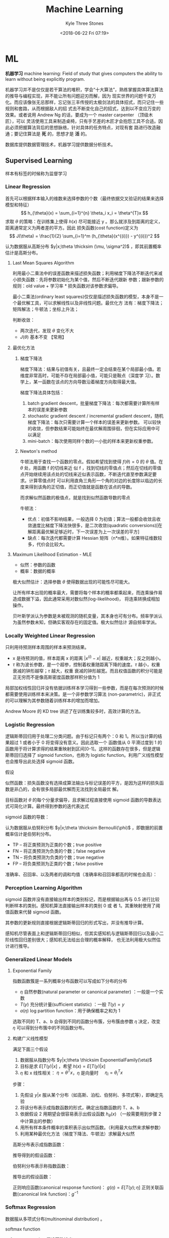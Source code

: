 #+TITLE:         Machine Learning
#+AUTHOR:        Kyle Three Stones
#+DATE:          <2018-06-22 Fri 07:19>
#+EMAIL:         kyleemail@163.com
#+OPTIONS:       H:3 num:t toc:nil \n:nil @:t ::t |:t ^:t f:t tex:t
#+HTML_MATHJAX:  align:left indent:5em tagside:left font:Neo-Euler
#+STARTUP:       latexpreview
#+TAGS:          机器学习, 统计学习
#+CATEGORIES:    机器学习

* ML
*机器学习* machine learning: Field of study that gives computers the ability to learn without being explicitly program.

机器学习并不是仅仅是若干算法的堆积，学会“十大算法”，熟练掌握具体算法算法的推导与编程实现，并不能让所有问题迎刃而解，因为
现实世界的问题千变万化。而应该像张无忌那样，忘记张三丰传授的太极剑法的具体招式，而只记住一些规则和套路，从而根据敌人的招
式去不断变化自己的招式，达到以不变应万变的效果。或者说用 Andrew Ng 的话，要成为一个 master carpenter （顶级木匠），可以
灵活使用工具来制造桌椅，只有手艺差的木匠才会抱怨工具不合适。因此必须把握算法背后的思想脉络，针对具体的任务特点，对现有套
路进行改造融通；要记住算法是 *死* 的，思想才是 *活* 的。

数据库提供数据管理技术，机器学习提供数据分析技术。

** Supervised Learning

样本有标签的时候称为监督学习

*** Linear Regression

首先可以根据样本输入的维数来选择参数的个数（最终依据交叉验证的结果来选择模型和特征）
\[ h_{\theta}(x) = \sum_{i=1}^{n} \theta_i x_i = \theta^{T}x \]
求取 \(\theta\) 的策略：在训练集上使得 \(h(x)\) 尽可能接近 y 。那么就涉及到距离的定义，距离通常定义为两者差的平方。因此
损失函数(cost function)定义为
\[ J(\theta) = \frac{1}{2} \sum_{i=1}^m (h_{\theta}(x^{(i)}) - y^{(i)})^2 \]

认为数据服从高斯分布 \(y|x;\theta \thicksim (\mu, \sigma^2)\) ，即其前置概率估计是高斯分布。

**** Last Mean Squares Algorithm
利用最小二乘法中的误差函数来描述损失函数；利用梯度下降法不断迭代来减小损失函数：先将参数初始化为某个值，然后不断迭代跟新
参数；跟新参数的规则：old value + 学习率 * 损失函数对该参数求偏导。

\begin{align}
\theta_j & := \theta_j - \alpha \frac{\partial}{\partial \theta_j} J(\theta) \\
& := \theta_j + \alpha \sum_{i=1}^m (y^{(i)} - h_{\theta}(x^{(i)})) x_j^{(i)}, \quad for \ every \ j \\
& := \theta_j + \alpha (y^{(i)} - h_{\theta}(x^{(i)})) x_j^{(i)}, \quad for \ every \ j; \ outer \ for \ every \ i \\
\end{align}

最小二乘法(ordinary least squares)仅仅是描述损失函数的模型，本身不是一个最优解工具，可以求解线性以及非线性问题。最优化方
法有：梯度下降法；矩阵解法；牛顿法；坐标上升法；

判断收敛：
+ 两次迭代，发现 \(\theta\) 变化不大
+ \(J(\theta)\) 基本不变 【常用】

**** 最优化方法
***** 梯度下降法

梯度下降法：结果与初值有关，且最终一定会结束在某个局部最小值。若维度非常高时，可能不存在局部最小值，可能只是鞍点（深度学
习）。数学上，某一函数在该点的方向导数沿着梯度方向取得最大值。

梯度下降法具体包括：
1. batch gradient descent，批量梯度下降法：每次都需要计算所有样本的误差来更新参数
2. stochastic gradient descent / incremental gradient descent，随机梯度下降法：每次只需要计算一个样本的误差来更新参数。
   可以较快的收敛，但参数结果可能始终在最优解周围徘徊，但在实际应用中可以满足
3. mini-batch：每次使用同样个数的一小批的样本来更新权重参数。

***** Newton's method

牛顿法用于查找一个函数的零点。假如希望找到使得 \(f(\theta) = 0\) 的 \(\theta\) 值。在 \(\theta\) 处，用函数 f 的切线来近
似 f ，找到切线的零值点；然后在切线的零值点开始继续用该点处的切线来近似表示函数，不断迭代直至参数满足要求。计算零值点时
可以利用直角三角形一个角的对边的长度除以临边的长度来得到该角的正切值，而正切值就是函数在该点的导数。

\begin{equation}
\theta := \theta - \frac{f(\theta)}{f'(\theta)} 
\end{equation}

而求解似然函数的极值点，就是找到似然函数导数的零点
\begin{equation}
\theta := \theta - \frac{\ell ' (\theta)}{\ell ''(\theta)} \\
\theta := \theta - H^{-1} _{\theta} \nabla \ell(\theta), \quad Newton-Raphson
\end{equation}

牛顿法：
+ 优点：初值不影响结果，一般选择 0 为初值；算法一般都会收敛且收敛速度比梯度下降法快很多，是二次收敛(quadratic
  conversions)[在解距离最优解足够近时，下一次误差为上一次误差的平方]
+ 缺点：每次迭代都需要计算 Hessian 矩阵（n*n维）。如果特征维数较多，代价会比较大。


**** Maximum Likelihood Estimation - MLE

+ 似然：参数的函数
+ 概率：数据的概率

极大似然估计：选择参数 \(\theta\) 使得数据出现的可能性尽可能大。

让所有样本出现的概率最大，需要将每个样本的概率都乘起来，而连乘操作易造成数据下溢，因此通常采用对数似然(log-likelihood)，
将连乘转换成相加操作。

贝叶斯学派认为参数是未被观测的随机变量，其本身也可有分布。频率学派认为虽然参数未知，但确实客观存在的固定值。极大似然估计
源自频率学派。

*** Locally Weighted Linear Regression

只利用待预测样本周围的样本来预测结果。

\begin{align}
w^{(i)} = exp \left( - \frac{(x^{(i)}-x)^2}{2\tau^2} \right) \\
\sum_i w^{(i)} (y^{(i)} - \theta^T x^{(i)})^2 
\end{align}

+ x 是待预测的值，样本距离 x 的距离 \( |x^{(i)} - x| \) 越近，权重越大；反之则越小。
+ \(\tau\) 称为波长参数，是一个超参，控制着权重随距离下降的速度。\(\tau\) 越小，权重衰减的钟形越窄；\(\tau\) 越大，权重
  衰减的钟形越宽。而且权值函数的积分可能是正无穷而不是像高斯密度函数那样积分值为 1

局部加权线性回归并没有依据训练样本学习得到一些参数，而是在每次预测的时候都需要使用训练样本来决策。是一个非参数学习算法
(non-parametric)，非正式的可以理解为其参数随着训练样本的增加而增加。

Andrew Moore 的 KD tree 讲述了在训练集较多时，高效计算的方法。

*** Logistic Regression

逻辑斯蒂回归用于处理二分类问题。由于标记只有两个：0 和 1。所以当计算的结果超过 1 或者小于 0 将变得没有意义。因此选取一个
函数值从 0 平滑过度到 1 的函数用于将计算求得的结果重映射到区间[0-1]。这样的函数存在很多，但是逻辑斯蒂回归选择了 sigmoid
function，也称为 logistic function。利用广义线性模型也会推导出此处选择 sigmoid 函数。

\begin{align}
g(z) = \frac{1}{1+e^{-z}} \\
h_{\theta}(x) = g({\theta}^T x) = \frac{1}{1 + e^{-{\theta}^T x}}
\end{align}


假设

\begin{align*}
P(y=1|x;\theta) & = h_{\theta} (x) \\
P(y=0|x;\theta) & = 1 - h_{\theta} (x) \\
P(y|x;\theta) & = (h_{\theta} (x))^y (1 - h_{\theta} (x))^{1-y}
\end{align*}

似然函数：损失函数没有选择成算法输出与标记误差的平方，是因为这样的损失函数是非凸的，会有很多局部最优解而无法找到全局最优
解。

\begin{align*}
\ell(\theta) & = ln L(\theta) \\
& = ln \prod_{i=1}^m p(y|x;\theta) \\
& = ln \prod_{i=1}^m (h_{\theta} (x^{(i)}))^{y^{(i)}} (1 - h_{\theta} (x^{(i)}))^{1-y^{(i)}} \\
& = \sum_{i=1}^m y^{(i)} ln h(x^{(i)}) + (1-y^{(i)})ln(1-h(x^{(i)}))
\end{align*}

目标函数对 \(\theta\) 的每个分量求偏导，且求解过程直接使用 sigmoid 函数的导数表达式可简化计算。最终得到参数的迭代表达式

\begin{align}
\frac{\partial}{\partial \theta_j} \ell(\theta) & = (y-h_{\theta}(x))x_j \\
\theta_j & := \theta_j + \alpha \sum_{i=1}^m(y^{(i)} - h_{\theta}(x^{(i)})) x_j^{(i)} \\
\theta_j & := \theta_j + \alpha(y^{(i)} - h_{\theta}(x^{(i)})) x_j^{(i)}
\end{align}

sigmoid 函数的导数：
\begin{equation}
g'(z) = g(z) (1-g(z))
\end{equation}

认为数据服从伯努利分布 \(y|x;\theta \thicksim Bernoulli(\phi)\) ，即数据的前置概率估计是伯努利分布。

+ TP -- 将正类预测为正类的个数；true positive
+ FN -- 将正类预测为负类的个数；false negative
+ TN -- 将负类预测为负类的个数；true negative
+ FP -- 将负类预测为正类的个数；false positive

准确率、召回率、以及两者的调和均值（准确率和召回率都高的时候也会高）：
\begin{gather}
P = \frac{ TP }{ TP + FP } \\
R = \frac{ TP }{ TP + FN } \\
\frac{2}{F_1} = \frac{1}{P} + \frac{1}{R} \\
F_1 = \frac{2TP}{2TP + FP + FN}
\end{gather}


*** Perception Learning Algorithm

sigmoid 函数并没有直接输出样本的类别标记，而是根据输出再与 0.5 进行比较判断样本的类别。感知机算法直接输出样本的类别 0 或
者 1。其重映射使用了阈值函数来代替 sigmoid 函数。

\begin{align}
g(z) = \left \{ \begin{array}{} 1 & if \ z \geq 0 \\ 0 & if \ z < 0 \end{array} \right.
\end{align}

其参数的更新规则直接根据逻辑斯蒂回归的形式写出，并没有推导计算。
\begin{align}
\theta_j & := \theta_j + \alpha(y^{(i)} - h_{\theta}(x^{(i)})) x_j^{(i)}
\end{align}

感知机尽管表面上和逻辑斯蒂回归相似，但其实感知机与逻辑斯蒂回归以及最小二阶线性回归差别很大；感知机无法给出合理的概率解释，
也无法利用极大似然估计进行推导。


*** Generalized Linear Models

**** Exponential Family
指数函数簇是一系列概率分布函数可以写成如下分布的分布

\begin{align}
p(y;\eta) = b(y) exp(\eta^T T(y) - a(\eta)) 
\end{align}

+ \(\eta\) 自然参数(natural parameter or canonical parameter) ：一般是一个实数
+ \(T(y)\) 充分统计量(sufficient statistic) ：一般 \( T(y) = y \)
+ \(a(\eta)\) log partition function：用于确保概率之和为 1

选取不同的 T、a、b 会得到不同的函数分布簇，分布簇由参数 \(\eta\) 决定，改变 \(\eta\) 可以得到分布簇中的不同函数分布。

**** 构建广义线性模型
满足下面三个假设
1. 数据服从指数分布 \(y|x;\theta \thicksim ExponentialFamily(\eta)\)
2. 目标是求 \(E[T(y)|x]\) ，希望 \(h(x)=E[T(y)|x]\)
3. \(\eta\) 和 x 线性相关： \(\eta=\theta^Tx\)，\(\eta\) 是向量时 \(\quad \eta_i = \theta_i^Tx\)  

步骤：
1. 先假设 \(y|x\) 服从某个分布（如高斯、泊松、伯努利、多项式等），即确定先验
2. 将该分布表示成指数函数的形式，确定出指数函数的 T、a、b
3. 依据假设 2 用期望会很容易表示出假设函数 \(h_{\theta}(x)\) （一般需要用到步骤 2 中计算出的参数）
4. 用所有样本条件概率的乘积表示出似然函数。（利用最大似然来求解参数）
5. 利用某种最优化方法（梯度下降法、牛顿法）求解最大似然

高斯分布表示成指数函数：
\begin{align*}
T(y) & = y \\
\eta & = \mu \\
a(\eta) & = \frac{ {\mu}^2 }{2} = \frac{ {\eta}^2 }{2} \\
b(y) & = \frac{1}{\sqrt{2\pi}} e^{\frac{-y^2}{2}}
\end{align*}

推导得到的假设函数：
\begin{align*}
h_{\theta}(x) & = E[y|x;\theta] \\
& = \mu \\
& = \eta \\
& = {\theta}^T x
\end{align*}

伯努利分布表示称指数函数：
\begin{align*}
T(y) & = y \\
\eta & = ln \frac{\phi}{1-\phi} \\
a(\eta) & = -ln(1-\phi) \\
& = ln(1+e^{\eta}) \\
b(y) & = 1
\end{align*}

推导出的假设函数：
\begin{align*}
h_{\theta}(x) & = E[y|x;\theta] \\
& = \phi \\
& = \frac{1}{1+e^{-\eta}} \\
& = \frac{1}{1+e^{-{\theta}^T x}}
\end{align*}


正则响应函数(canonical response function)： \(g(\eta) = E[T(y);\eta]\)
正则关联函数(canonical link function)：\(g^{-1}\)

*** Softmax Regression

数据服从多项式分布(multinominal distribution) 。

softmax function

\begin{align}
\phi_i = \frac{e^{\eta_i}}{\sum_{j=1}^k e^{\eta_j}}
\end{align}

softmax regression 假设函数输出

\begin{align}
h_{\theta}(x) & = E[T(y) | x;\theta] \\
& = E \left[ \left. \begin{array}{c} \mathit{1}\{y=1\} \\ \mathit{1}\{y=2\} \\ \vdots \\ \mathit{1}\{y=k-1\}  \end{array} 
\right | x;\theta \right] \\
& = \left[ \begin{array}{c} \phi_1 \\ \phi_2 \\ \vdots \\ \phi_{k-1} \end{array} \right] \\
& = \left[ \begin{array}{c} \frac{e^{\theta_1^Tx}}{\sum_{j=1}^k e^{\theta_j^Tx}} 
\\ \frac{e^{\theta_2^Tx}}{\sum_{j=1}^k e^{\theta_j^Tx}} 
\\ \vdots 
\\ \frac{e^{\theta_{k-1}^Tx}}{\sum_{j=1}^k e^{\theta_j^Tx}}
\end{array} \right]
\end{align}

多项式分布表示成指数函数的形式：
\begin{align*}
T(i) & = [ \begin{array}{} 0 & 0 & \cdots & 1_i & \cdots & 0 \end{array} ]_{k-1}^T \\
\eta & = \left[ \begin{array}{c} ln(\frac{\phi_1}{\phi_k}) \\ ln(\frac{\phi_2}{\phi_k}) \\ \vdots 
\\ ln(\frac{\phi_{k-1}}{\phi_k}) \end{array} \right] \\
a(\eta) & = -ln({\phi}_k) \\
b(y) & = 1
\end{align*}

soft 是相对于 hard ，hard ：非 0 即 1。

*** Gaussian Discriminant Analysis

判别学习模型：尝试找到一条决策线，可以直接得到新样本属于决策线的哪一侧；即由数据直接学习决策函数 f(X) 或者条件概率分布
P(Y|X) 作为预测的模型。特点：准确率更高，简化学习问题（可以对数据进行各种程度上的抽象，定义特征并使用特征）。典型的判别
模型包括： k 近邻法、感知机、决策树、逻辑斯蒂回归模型、最大熵模型、支持向量机、提升方法、条件随机场。

生成学习模型：分别为每个类别建模，判定新样本更符合哪个类别。由数据学习联合概率分布 P(X，Y) ，然后求出条件概率分布 P(Y|X)
作为预测模型。特点：可以还原出联合概率分布，学习收敛速度更快，存在隐变量时仍可以使用。典型的生成模型有：朴素贝叶斯法、隐
马尔科夫模型。

高斯判别模型是一个生成模型（既然是生成模型为啥加判别模型？？）。输入特征 x 是连续随机变量，使用多元高斯模型对不同的类别
进行建模，不同的类别使用相应的协方差。模型如下：

\begin{gather}
y \sim Bernoulli(\phi) \\
x|y = 0 \sim \mathcal{N} (\mu_0, \sum) \\
x|y = 1 \sim \mathcal{N} (\mu_1, \sum)
\end{gather}

可以写出相应的概率分布：（模型的参数有 \(\phi, \ \sum \ \mu_0 \ \mu_1\)）
\begin{align*}
p(y) & = \phi^y (1 - \phi)^{1-y} \\
p(x|y=0) & = \frac{1}{(2\pi)^{n/2} |\sum|^{1/2}} exp \left( -\frac{1}{2} (x-\mu_0)^T \sum^{-1} (x-\mu_0) \right) \\
p(x|y=0) & = \frac{1}{(2\pi)^{n/2} |\sum|^{1/2}} exp \left( -\frac{1}{2} (x-\mu_1)^T \sum^{-1} (x-\mu_1) \right)
\end{align*}

写出对数似然函数（联合似然 Joint likelihood）：
\begin{align*}
\ell (\phi, \mu_0, \mu_1, \sum) & = ln \prod_{i=1}^m p(x^{(i)}, y^{(i)}; \phi,\mu_0,\mu_1,\sum) \\
& = ln \prod_{i=1}^m p(x^{(i)}|y^{(i)};\mu_0,\mu_1,\sum) p(y^{(i)};\phi)
\end{align*}

将对数似然函数分别对各个参数求偏导，并令结果等于零，可求解得各个参数：
\begin{align*}
\phi & = \frac{1}{m} \sum_{i=1}^m \mathit{1}\{y^{(i)} = 1\} \\
\mu_0 & = \frac{ \sum_{i=1}^m \mathit{1}\{y^{(i)} = 0\} x^{(i)} }{ \sum_{i=1}^m \mathit{1} \{ y^{(i)} = 0\} } \\
\mu_1 & = \frac{ \sum_{i=1}^m \mathit{1}\{y^{(i)} = 1\} x^{(i)} }{ \sum_{i=1}^m \mathit{1} \{ y^{(i)} = 1\} } \\
\sum & = \frac{1}{m} \sum_{i=1}^m (x^{(i)} - \mu_{y^{(i)}})(x^{(i)} - \mu_{y^{(i)}})^T
\end{align*}

预测
\begin{align*}
& arg \max_y p(y|x) \\
& = arg \max_y \frac{p(x|y)p(y)}{p(x)} \\
& = arg \max_y p(x|y)p(y) \\
& = arg \max_y p(x|y) \quad \text{if p(y) is uniform which means } p(y=1)=p(y=0)
\end{align*}

**** GDA VS Logistic Regression

高斯判别模型类别为 1 的概率表达式等同于逻辑斯蒂回归的判别函数
\begin{gather*}
p(y=1|x;\phi, \sum, \mu_0, \mu_1) = \frac{1}{ 1 + exp(-\theta^T x)} \quad \text{(view as a function as x)}\\
\theta \propto \phi, \sum, \mu_0, \mu_1
\end{gather*}

GDA 使用的假设更强，当数据符合多元高斯模型的时候效果很好，且需要较少的样本就可以训练好模型。由中心极限定理：在某种一条件
下，大量随机变量之和的分布逼近于正态分布。所以在样本量很大时候，GDA 算法分类准确率会很高（这里样本量大只是为了让样本总体
服从高斯分布，与前面需要较少的训练样本并不冲突）。而当数据并不是很符合高斯分布时，使用逻辑斯蒂回归会得到更加鲁棒的模型
（数据服从多种分布（高斯或泊松等非高斯分布）时仍然可以得到比较好的结果）。并且一般来说当数据是非高斯的有限数据集时，逻辑
斯蒂回归效果更好。

一般规律，且反推仍然不成立
\begin{gather*}
x|y = 1 \sim ExpFamily(\eta_1) \\
x|y = 0 \sim ExpFamily(\eta_0) \\
\Longrightarrow p(y=1|x) \sim logistic
\end{gather*}

*** Support Vector Machines - SVM
*SVM 的基本思想就是求解能够正确划分训练数据集并且几何间隔最大的分离超平面。* 

先写算法的最终求解方法，步骤。认为此时已经知晓所有知识。

**** 算法步骤
1. 构造含约束的最优化问题；根据 KKT 条件求得分离超平面的表达式
2. 求得相应的对偶问题
3. 利用 SMO 算法高效求解对偶问题，得到分离超平面的参数值
4. 依据分离超平面来处理新样本

再写一些术语的解释

**** 算法演进过程：

\begin{align}
\max_{w, b} & \gamma \\
s.t. \quad & y^{(i)} \left( \frac{w}{||w||} \cdot x^{(i)} + \frac{b}{||w||} \right) 
\geq \gamma, \quad i=1,2,\cdots,m
\end{align}

\begin{align}
\max_{w, b} & \frac{\hat{\gamma}}{||w||} \\
s.t. \quad & y^{(i)} \left( w \cdot x^{(i)} + b \right) \geq \hat{\gamma}, \quad i=1,2,\cdots,m
\end{align}

\begin{align}
\min_{w, b} & \frac{1}{2}||w||^2 \\
s.t. \quad & y^{(i)} \left( w \cdot x^{(i)} + b \right) \geq 1, \quad i=1,2,\cdots,m
\end{align}

\begin{align}
\min_{w, b, \color{red}{\xi_i}} & \frac{1}{2}||w||^2 + C\sum_{i=1}^m \xi_i \\
s.t. \quad & y^{(i)} \left( w \cdot x^{(i)} + b \right) \geq 1 - \xi_i, \quad i=1,2,\cdots,m \\
& \xi_i \geq 0, \quad i=1,2,\cdots,m
\end{align}

\begin{align}
\max_{\alpha} & W(\alpha) = \sum_{i=1}^m \alpha_i - 
\frac{1}{2} \sum_{i,j=1}^m y^{(i)}y^{(j)} \alpha_i\alpha_j \left \langle x^{(i)},x^{(j)} \right \rangle \\
s.t. \quad & 0 \leq \alpha_i \leq C, \quad i = 1,2,\cdots,m \\
& \sum_{i=1}^m \alpha_i y^{(i)} = 0
\end{align}

\begin{align}
\max_{\alpha} & W(\alpha) = \sum_{i=1}^m \alpha_i - 
\frac{1}{2} \sum_{i,j=1}^m y^{(i)}y^{(j)} \alpha_i\alpha_j K( x^{(i)},x^{(j)} ) \\
s.t. \quad & 0 \leq \alpha_i \leq C, \quad i = 1,2,\cdots,m \\
& \sum_{i=1}^m \alpha_i y^{(i)} = 0
\end{align}

\begin{align}
w^* & = \sum_{i=1}^m \alpha_i^* y^{(i)} x^{(i)} \\
b^* & = y^{(i)} - \sum_{i=1}^m \alpha_i^* y^{(i)} K(x^{(i)}, x^{(j)}) \\
f(x) & = sign \left( \sum_{i=1}^m \alpha_i^* y^{(i)} K(x \cdot x^{(i)}) + b^* \right)
\end{align}

1. 因为 SVM 学习算法的目标是最大化几何间隔\(\gamma\)，所以构建相应的模型，其目标函数表示为最大化几何间隔，同时约束每个训
   练样本距离分离超平面的距离大于该几何间隔。
2. 由于最终需要求解的是分离超平面的权重，所以需要利用几何间隔与函数间隔的关系，让目标函数中显示出现分离超平面的权重；即
   将目标函数和约束中的几何间隔统一改为函数间隔 \(\hat{\gamma}\)。
3. 函数间隔的取值并不影响上述最优化问题的解（当分离超平面的权重成比例变化时，函数间隔也呈现相应比例的变化），即函数间隔
   成比例变化时对不等式约束没有影响（相当于不等式的两边同时乘以该变化系数），对目标函数的优化也没有影响（目标函数的分子
   和分母同时乘以该变化系数）。为了简化模型表达式，取函数间隔为 *1* 。
4. 此时目标函数的分子为 1 ，分母为分离超平面的权重，且为求最大值。由于权重处于分母时，不利于求解，此时只需要最小化目标函
   数的分母即可。同时将权重转化为二次。此时的约束最优化问题与原问题是等价的，这是一个凸二次规划问题（convex quadratic
   programming）。Andrew Ng 讲解上述的变化都是在将非凸优化问题转化成凸优化问题。
5. 由于存在线性不可分以及 outliers 让分离超平面变差的可能。使函数间隔不再始终大于1，将函数间隔减去一个松弛变量，即函数间
   隔大于\(1-\xi_i\)。由于不再要求函数间隔始终大于1，所以可以找打一个分离超平面来分割不同的类别。但同时也不希望松弛变量
   太大，所以在目标函数中增加相应的正则化项（这里使用的是\(\ell_1\) regularization）。同时使用C来调节权重与松弛变量在目
   标含住中的比例关系。
6. 由于该凸二次规划问题求解时间复杂度较高，所以转而去求解相应的对偶问题。使用对偶问题可以高效求解，同时可以使用核函数。
7. 如果可以将特征都转换成內积的表示形式，就可以使用核函数。转换成內积形式以后，将表达式中的\(x\)转换成\(\phi(x)\) 就表示
   使用了核函数。而且并不需要知道\(\phi(x)\)的具体表达式，只需要代入\(\phi(x)^T \phi(z)\)乘积的结果，即选取的核函数的表
   达式\(K(\phi(x),\phi(z))\)就可以，这样将大大简化计算。
8. 另外转换成对偶问题后，可以使用 SMO（sequential minimal optimization）算法来高效求解参数\(\alpha_1,\cdots,\alpha_m\)

**** 术语解释
***** 原问题 - 对偶问题
虽然有很多的最优化算法可以求解该凸二次规划问题，但是当训练样本容量很大时，这些算法往往变得非常低效。而当参数满足
Karush-Kuhn-Tucker (KKT) 条件时，原问题和对偶问题的解相同；并且将原问题转换成对偶问题后，可以使用 SMO 算法高效求解，所以
才提出了原问题(primal program)及对偶问题(dual problem)。事实上这里使用的是拉格朗日对偶性(Lagrange duality)，原问题和对偶
问题的函数表达式都是拉格朗日函数(Lagrange function)。我们需要解决的问题一般都是含约束的最优化问题，而求解含约束的最优化
问题，一种有效的方法就是使用拉格朗日乘数法。使用拉格朗日乘数法首先构造拉格朗日函数，然后对拉格朗日函数参数的不同求解顺序
构成了原问题及对偶问题。

\begin{align}
\min_{w} & f(w) \\
s.t. \quad & g_i (w) \leq 0, \quad i=1,2,\cdots,k \\
& h_i (w) = 0, \quad i=1,2,\cdots,l
\end{align}

\begin{equation}
\mathcal{L}(w,\alpha,\beta) = f(w)+ \sum_{i=1}^k \alpha_i g_i(w) + \sum_{i=1}^l \beta_i h_i(w)
\end{equation}

\begin{align}
\theta_p(w) & = \max_{\alpha,\beta:\alpha_i \geq 0} \mathcal{L}(w, \alpha, \beta) \\
\min_w \theta_p(w) & = \min_w \max_{\alpha,\beta:\alpha_i \geq 0} \ L(w, \alpha, \beta) \\
p^* & = \min_w \ \theta_p(w) 
\end{align}

\begin{align}
\theta_D(\alpha, \beta) & = \min_w \mathcal{L}(w, \alpha, \beta) \\

\max_{\alpha,\beta:\alpha_i \geq 0} \theta_D(\alpha, \beta) & = \max_{\alpha,\beta:\alpha_i \geq 0}\ 
\min_w \mathcal{L}(w, \alpha, \beta) \\

d^* & = \max_{\alpha,\beta:\alpha_i \geq 0} \theta_D(\alpha, \beta)
\end{align}

\begin{equation}
d^* = \max_{\alpha,\beta:\alpha_i \geq 0}\min_w \mathcal{L}(w, \alpha, \beta) \leq
\min_w \max_{\alpha,\beta:\alpha_i \geq 0} \mathcal{L}(w, \alpha, \beta) = p^*
\end{equation}

将原始的问题转换成拉格朗日函数，其中\(\alpha_i\) 和 \(\beta_i\)都是拉格朗日乘子，而且不等式约束\(g_i(w)\leq0\)，要求其拉
格朗日乘子\(\alpha_i\geq0\)。此时只要不满足等式或者不等式约束，也就是存在一个或者多个\(i\)使得\(g_i(w) \ge 0\)或者
\(h_i(w)\neq0\)，那么求解\(\theta_p(w)\)的结果必然是无穷大；而当所有的\(i\)都满足约束时，\(\theta_p(w)=f(w)\)，此时两者
等价，再对\(\theta_p(w)\)参数\(w\)求最小，即为原始问题。也就是说，两者是等价的，相当于同一个问题。

\begin{align}
\theta_p(w) = \left\{ \begin{array}{} f(w) & 如果w满足原约束 \\
\infty & 否则 \end{array} \right.
\end{align}

而对偶问题就是调节一下求解的参数的顺序。原问题中先对参数\(\alpha,\beta\)求最大，然后对\(w\)求最小；对偶问题中先对参数
\(w\)求最小，然后再对参数\(\alpha,\beta\)求最大，也就是对调了 max 和 min 的求解顺序，仅此而已。

由于\(\max \min(\cdots) \leq \min \max(\cdots)\)，所以\(d^* \leq p^*\)。并且当\(w,\alpha,\beta\)满足 KKT 条件时，原问题的解和
对偶问题的解相同即\(p^*=d^*\)。反之也成立，即如果原问题和对偶问题的解相同，那么\(w,\alpha,\beta\)满足 KKT 条件。

\begin{align}
\frac{\partial}{\partial w_i} \mathcal{L}(w^*,\alpha^*,\beta^*) & = 0, \quad i=1,2,\cdots,n \\
\alpha_i^*g_i(w^*) & = 0, \quad i=1,2,\cdots,k \label{kkt:ducom} \\
g_i(w^*) & \leq 0, \quad i=1,2,\cdots,k \\
\alpha^* & \geq 0, \quad i=1,2,\cdots,k \\
h_i(w) & = 0, \quad i=1,2,\cdots,l \\
\end{align}

公式\(\eqref{kkt:ducom}\)称为 KKT 对偶互补条件（KKT dual complementary condition）；由此条件可知，若\(\alpha_i^* > 0\)，
则\(g_i(w^*) = 0\)。这个条件是说明 SVM 只有少数支撑向量的关键，同时也用于证明 SMO 算法收敛性。

具体到 SVM 算法，原问题的拉格朗日函数是

\begin{align}
\mathcal{L}(w,b,\xi,\alpha,\mu) = & \frac{1}{2}||w||^2 + C\sum_{i=1}^m\xi_i \notag \\
& - \sum_{i=1}^m\alpha_i[y^{(i)}(w \cdot x^{(i)} + b)-1 + \xi_i] - \sum_{i=1}^m\mu_i\xi_i \\
其中 & \alpha_i \geq 0; \mu_i \geq 0 \quad 两者都是拉格朗日乘子 \notag
\end{align}

对偶问题是拉格朗日函数的极大极小问题。首先求\(\mathcal{L}(w,b,\xi,\alpha,\mu)\)对\(w,b,\xi\)求极小，分别求导并令导数为0

\begin{align}
\nabla_w \mathcal{L}(w,b,\xi,\alpha,\mu) & = w - \sum_{i=1}^m \alpha_i y^{(i)} x^{(i)} = 0 \\
\nabla_b \mathcal{L}(w,b,\xi,\alpha,\mu) & = -\sum_{i=1}^m \alpha_i y^{(i)} = 0 \\
\nabla_{\xi_i} \mathcal{L}(w,b,\xi,\alpha,\mu) & = C - \alpha_i -\mu_i = 0
\end{align}

得到

\begin{align}
w=\sum_{i=1}^m \alpha_i y^{(i)} x^{(i)} \\
\sum_{i=1}^m \alpha_i y^{(i)} = 0 \\
C- \alpha_i -\mu_i = 0
\end{align}

将结果带入原问题的拉格朗日函数，

\begin{align}
\min_{w,b,\xi} \mathcal{L}(w,b,\xi,\alpha,\mu) = -\frac{1}{2}\sum_{i=1}^m\sum_{i=1}^m \alpha_i\alpha_j 
y^{(i)}y^{(j)} \langle x^{(i)}x^{(j)} \rangle + \sum_{i=1}^m\alpha_i
\end{align}

再对\(\min_{w,b,\xi}\mathcal{L}(w,b,\xi,\alpha,\mu)\)求参数\(\alpha\)的极大，就得到了对偶问题目标函数的表达式，连同上面得
到的约束，共同构成对偶问题：

\begin{align}
\max_\alpha & = -\frac{1}{2}\sum_{i=1}^m\sum_{i=1}^m \alpha_i\alpha_j y^{(i)}y^{(j)} 
\langle x^{(i)}x^{(j)}\rangle + \sum_{i=1}^m\alpha_i \\
s.t. \quad & = \sum_{i=1}^m \alpha_i y^{(i)} = 0 \\
& C - \alpha_i - \mu_i = 0, \quad i=1,2,\cdots,m \\
& \alpha_i = 0, \quad i=1,2,\cdots,m \\
& \mu_i \geq = 0, \quad i=1,2,\cdots,m
\end{align}

最后利用倒数第三个等式约束消去变量\(\mu_i\)，只留下变量\(\alpha_i\)，得到\(0 \leq \alpha_i \leq C\)，同时将目标函数中的
输入属性的內积\(\langle x^{(i)},x^{(j)} \rangle\)替换成核函数\(\langle \phi(x^{(i)}),\phi(x^{(j)}) \rangle\)，并且直接使
用核函数的最终形式\(K(x^{(i)},x^{(j)})\)得到对偶问题的最终形式

\begin{align}
\max_{\alpha} W(\alpha) & = \sum_{i=1}^m \alpha_i - 
\frac{1}{2} \sum_{i,j=1}^m y^{(i)}y^{(j)} \alpha_i\alpha_j K( x^{(i)},x^{(j)} ) \\
s.t. \quad & 0 \leq \alpha_i \leq C, \quad i = 1,2,\cdots,m \\
& \sum_{i=1}^m \alpha_i y^{(i)} = 0
\end{align}

***** Kernel
使用核函数的方法：将原始输入的属性值\(x\)变换成\(\phi(x)\)特征作为算法的输入（仅此而已，不知道为什么原来就一直没有看懂）。
只是在具体运用时利用了一点小技巧，并不是直接去计算映射后的值然后再去计算，而是先将原始输入属性值表示称內积的形式，然后巧
妙的用核函数来代替內积。这样做的优势：将核函数代替內积可以高效计算；同时可以将特征映射到高维空间，从而将原来线性不可分的
问题转换成线性可分。

一般来说，如果输入空间\(x^{(i)} \in \mathbb{R}^n\)，对应的标记有两类\(y^{(i)} \in \{-1,1\}\)，如果能用\(\mathbb{R}^n\)中
的一个超曲面将正负实例正确分开，则称这个问题为非线性可分问题。而非线性问题往往不好求解，一般采取非线性变换， *将非线性问
题转换成线性问题* ，通过求解变换后的线性问题来得到原来的非线性问题的解。

用线性分类方法求解非线性问题分为两步：首先使用一个变换将原空间的数据映射到新空间；然后在新空间里用线性分类学习方法从训练
数据中学习分类模型。核技巧就是这样的方法。支撑向量机使用核技巧的基本想法就是通过一个非线性变换将输入空间对应到一个特征空
间，使得在输入空间\(\mathbb{R}^n\)中的超曲面对应于特征空间\(\mathcal{H}\)中的超平面，这样学习任务通过在特征空间中求解线
性支持向量机就可以完成。其中输入空间为欧式空间\(\mathbb{R}^n\)或离散空间，特征空间为希尔伯特空间\(\mathcal{H}\)（no see）。

设\(\mathcal{X}\)是输入空间，\(\mathcal{H}\)为特征空间，如果存在一个从\(\mathcal{X}\)到\(\mathcal{H}\)的映射，
\[\phi(x):\mathcal{X} \to \mathcal{H} \]使得对所有的\(x,z \in \mathcal{X}\)，函数\(K(x,z)\)满足\[K(x,z)=\phi(x) \cdot
\phi(z)\]则称\(K(x,z)\)为核函数。

核函数的想法是，在学习和预测时，只使用核函数\(K(x,z)\)，而不显示的定义映射函数\(\phi\)，这将比直接计算\(\phi(x) \cdot
\phi(z)\)容易的多。由于算法中所有的属性值（例如目标函数和决策函数）都可以表示成內积的形式\(\langle x,z \rangle\)，因为需
要将所有的\(x\)都替换成\(\phi(x)\)，那么直接将內积替换成\(\langle\phi(x),\phi(z)\rangle\)的形式，而
\(\langle\phi(x),\phi(z)\rangle\)就是一个核函数，直接带入\(K(x,z)\)的表达式就可以。最终结果就是将算法中所有的內积都直接
替换成核函数即可；根本无需计算映射，也根本无需知道映射函数的表达式，只需要使用核函数的最终表达式。而且核函数并不单单可以
应用在支撑向量机上，所有可以将输入属性表示成內积的形式的算法都可以使用。

对于给定的核\(K(x,z)\)，特征空间\(\mathcal{H}\)和映射函数\(\phi\)的取法并不唯一。特征空间可以不同，即便在同一个特征空间
也可以取不同的映射。

TODO 举一个核函数和映射函数表达式的例子

*核函数的选取：* 有时可以选择标准的核函数，有时需要自己根据问题构造核函数（需要阅读相应的论文来了解怎样为一个新问题发明
一个新的核函数）。

通常所说的核函数就是正定核函数（positive definite kernel function）。根据 Mercer 定理，正定核函数的 *充要条件* ：设已知
\(K:\mathbb{R}^n \times \mathbb{R}^n \to \mathbb{R} \)，则\(K(x,z)\)是正定核函数的充要条件是对任意
\(\{x^{(1)},x^{(2)},\cdots,x^{(m)}\},\ (m < \infty) \)，相应的核矩阵 Gram 矩阵\(K=[ K(x^{(i)},x^{(j)}) ]_{m \times m} \)
是对称半正定的。

*常用核函数:* 高斯核函数（Gaussian kernel function）\[ K(x,z) = exp \left( -\frac{||x-z||^2}{2\sigma^2} \right) \] 多项
式核函数（polynomial kernel function）\[ K(x,z) = (x^T z +c)^d \] 字符串核函数（string kernel function）

支撑向量机，通过核函数将数据映射到高维空间只是增大了数据线性可分的可能性，但无法确保映射后一定线性可分。因此需要使用
\(\ell 1\)正则化来修正模型；同时也使得分割线对 outliers 不那么敏感。

***** 决策函数
决策函数即算法最终得到的分离超平面的表达式。分离超平面\(w^*,b^*\)的表达式由原问题通过满足 KKT 条件求解得到，而表达式中参
数具体的值由对偶问题通过 SMO 算法求得。原问题可以表示为

\begin{align}
\min_{w, b,\xi_i} & \frac{1}{2}||w||^2 + C\sum_{i=1}^m \xi_i \\
s.t. \quad & -[y^{(i)} \left( w \cdot x^{(i)} + b \right) - 1 + \xi_i] \leq 0, \quad i=1,2,\cdots,m \\
& -\xi_i \leq 0, \quad i=1,2,\cdots,m
\end{align}

拉格朗日函数

\begin{align}
\mathcal{L}(w,b,\xi,\alpha,\mu) = & \frac{1}{2}||w||^2 + C\sum_{i=1}^m\xi_i \notag \\
& - \sum_{i=1}^m\alpha_i[y^{(i)}(w \cdot x^{(i)} + b)-1 + \xi_i] - \sum_{i=1}^m\mu_i\xi_i 
\end{align}

解满足 KKT 条件

\begin{align}
& \partial_w\mathcal{L}(w^*,b^*,\xi^*,\alpha^*,\mu^*) = w^* - \sum_{i=1}^m \alpha_i^* y^{(i)} x^{(i)} = 0 \\
& \partial_b\mathcal{L}(w^*,b^*,\xi^*,\alpha^*,\mu^*) = -\sum_{i=1}{m} \alpha_i^* y^{(i)} = 0 \\
& \partial_{\xi}\mathcal{L}(w^*,b^*,\xi^*,\alpha^*,\mu^*) = C - \alpha^* - \mu^* = 0 \\
& \alpha_i^* [y^{(i)} \left( w \cdot x^{(i)} + b \right) - 1 + \xi_i] = 0 \\
& \mu_i^* \xi_i^* = 0 \\
& -[y^{(i)} \left( w \cdot x^{(i)} + b \right) - 1 + \xi_i] \leq 0 \\
& -\xi_i^* \leq 0 \\
& \alpha_i^* \geq 0 \\
& \mu_i^* \geq 0
\end{align}

求解上面的方程，\(w^*\)较易求解。再由 KKT 对偶互补条件可知，当存在\(\alpha_i^*\)满足\(0 < \alpha_i^* < C\)时，
\(y^{(i)}(w^* \cdot x^{(i)} + b^*) - 1 = 0\)，从而可求得\(b^*\)。其中会利用一个小技巧\(y^{(i)} \cdot y^{(i)} = 1\)，并用
核函数替换內积最终得到

\begin{align}
w^* & = \sum_{i=1}^m \alpha_i^* y^{(i)} x^{(i)} \\
b^* & = y^{(i)} - \sum_{i=1}^m \alpha_i^* y^{(i)} K(x^{(i)}, x^{(j)}) \\
& \sum_{i=1}^m \alpha_i^* y^{(i)} K(x \cdot x^{(i)} ) + b^* = 0 \\
f(x) & = sign \left( \sum_{i=1}^m \alpha_i^* y^{(i)} K(x \cdot x^{(i)}) + b^* \right)
\end{align}

***** 支撑向量
在线性不可分的情况下，将对偶问题的解中对应\(\alpha_i^* > 0\)的样本点\((x^{(i)},y^{(i)})\)称为支撑向量。软间隔的支撑向量
可能在任何地方：可以在间隔边界上；可以在间隔边界与分离超平面之间；也可以在分离超平面误分的一侧。
+ 若\(\alpha_i^* < C\)，则\(\xi_i=0\)：支撑向量落在边界线上
+ 若\(\alpha_i^* = C, \quad 0 < \xi_i < 1\)，则分类正确：支撑向量在间隔边界与分离超平面之间
+ 若\(\alpha_i^* = C, \quad \xi_i = 1\)，则支撑向量位于分离超平面上
+ 若\(\alpha_i^* = C, \quad \xi_i > 1\)，则支撑向量位于分离超平面误分的一侧
note：\(0 \leq \alpha_i^* \leq C, \quad 1-\xi_i\)是函数间隔；只有\(\alpha_i \ne 0\)对应的样本点才是支撑向量？？？可能
KKT 对偶互补条件中两个变量都为零？？？ TODO


***** Sequential Minimal Optimization
*坐标上升法：* 当求解多变量最优化问题且不存在约束的时候，可以使用坐标上升法（和梯度下降法以及牛顿法都是最优化方法）来求
解。利用两层循环来实现，外层循环便利所有样本，内层循环便利所有变量。在内层循环中每次仅优化一个变量，同时固定其他的变量不
变，针对该变量来优化目标函数。这样总是沿着和坐标轴平行的方向取得最大值，而且选取往最优解移动的速度最快的变量来求解。

序列最小最优化算法求解的对象是凸二次规划的对偶问题：

\begin{align}
\max_{\alpha} W(\alpha) & = \sum_{i=1}^m \alpha_i - 
\frac{1}{2} \sum_{i,j=1}^m y^{(i)}y^{(j)} \alpha_i\alpha_j K(x^{(i)},x^{(j)}) \\
s.t. \quad & 0 \leq \alpha_i \leq C, \quad i = 1,2,\cdots,m \\
& \sum_{i=1}^m \alpha_i y^{(i)} = 0
\end{align}

在该问题中变量是拉格朗日乘子\(\alpha_i\)，每个样本都有一个拉格朗日乘子，变量的总数等于训练样本的个数\(m\)

算法基本思路：因为 KKT 条件是该最优化问题的充分必要条件，当所有变量都满足该最优化问题的 KKT 条件，那么这个最优化问题的解
就得到了。否则，选择两个变量，固定其他变量，针对这两个变量构建二次规划问题，而求解该二次规划子问题将使得目标函数值变大。
这样将问题不断分解为子问题，并对子问题求解，直到所有的变量都满足 KKT 条件。

由于构建的二次规划子问题可以通过解析的方法求解，这样就大大提高了整个算法的计算速度（迭代会很耗时的）。另外由于约束
\(\sum_{i=1}^m \alpha_i y^{(i)} = 0\)的存在，无法只更改一个变量，因为当其他的变量值都不改变时，该变量的值也会由于约束的存在
而固定无法改变。所以子问题每次都会同时更新两个变量，在满足约束的条件下来求解二次规划问题。

SMO 是启发式算法：好像两个变量的选择方法是启发式搜索算法（不确定）。

整个 SMO 算法包括两个部分：\(\textcircled{1}\)求解两个变量二次规划的解析方法；\(\textcircled{2}\)选择变量的启发式方法。

****** 两个变量二次规划的求解方法
每个子问题都可以转换成一个变量的二次函数，很容易求得解析解。

假设利用启发式方法选择出两个变量\(\alpha_1,\alpha_2\)，其他变量\(\alpha_3,\alpha_4,\cdots,\alpha_m\)固定不变，由约束可知
\( \alpha_1 y^{(1)} + \alpha_2 y^{(2)} = -\sum_{i=3}^{m} \alpha_i y^{(i)} \)由于公式右侧是固定的，使用一个常量符号
\(\zeta\)替代

\begin{equation}
\alpha_1 y^{(1)} + \alpha_2 y^{(2)} = \zeta
\end{equation}

虽然要同时更新两个变量，但其实只有一个自由变量。此处使用\(\alpha_2\)表示\(\alpha_1\)，利用\({(y^{(1)})}^2 = 1\)

\begin{equation}
\alpha_1 = ( \zeta - \alpha_2 y^{(2)} ) y^{(1)}
\end{equation}

因此目标函数可以写成

\begin{equation}
W(\alpha_1,\alpha_2,\cdots,\alpha_m) = W((\zeta - \alpha_2 y^{(2)})y^{(1)},\alpha_2,\alpha_3,\cdots,\alpha_m)
\end{equation}

由于将\(\alpha_3,\alpha_4,\cdots,\alpha_m\)视为固定值，目标函数可以看做关于\(alpha_2\)的二次函数，可以写成
\(a\alpha_2^2 + b\alpha_2 + c\)的形式，在没有约束的情况下，可以很容易的通过求导并令导数为零得到极值。

同时每个变量都必须满足约束\(0 < \alpha_i < C\)，具体到一个子问题上，对于变量\(\alpha_1,\alpha_2\)，两个变量都必须约束在
\([0,C] \times [0, C]\)的方框中，再加上上面的线性约束，\(\alpha_1,\alpha_2\)必须约束在被方框截断的直线上。从而\(L \leq
\alpha_2^{new} \leq H\)，其中L与H是\(\alpha_2^{new}\)所在的对角线段端点的界。另外线性约束中的常量\(\zeta\)可以用
\(\alpha_1 \pm \alpha_2\)表示

\begin{align}
& if \ y^{(1)} \neq y^{(2)} \notag \\
& L=\max(0, \alpha_2^{old} - \alpha_1^{old}),  H=\min(C,C+\alpha_2^{old}-\alpha_1^{old}) \\
& if \ y^{(1)} = y^{(2)} \notag \\
& L=\max(0,\alpha_2^{old} + \alpha_1^{old}-C), H=\min(C,\alpha_2^{old}+\alpha_2{old}) 
\end{align}

先只要求满足线性约束，求解得到\alpha_2^{new,unclipped} 然后再裁剪来满足 box constraints

\begin{align}
\alpha_2^{new} = \left\{ \begin{array}{} H & if \alpha_2^{new,unclipped} > H \\
\alpha_2^{new,unclipped} & if L \leq \alpha_2^{new,unclipped} \leq H \\
L & if \alpha_2^{new,unclipped} < L \end{array} \right.
\end{align}

再利用线性约束求得\(\alpha_1^{new}\)

\begin{equation}
\alpha_1^{new} = \alpha_1^{old} + y^{(1)}y^{(2)} (\alpha_2^{old} - \alpha_2^{new})
\end{equation}

\(\alpha_2\)的求解：为了叙述方便，记\[g(x)=\sum_{i=1}^m \alpha_i y^{(i)} K(x^{(i)},x) + b\] 令
\[E_i = g(x^{(i)}) - y^{(i)} = (\sum_{j=1}^m \alpha_j y^{(j)} K(x^{(j)},x^{(i)}) + b) - y^{(i)}, \quad i=1,2 \]
用于表示g(x)对输入x^{(i)}的预测值与真实值y^{(i)}之差。最终可得

\begin{align}
\alpha_2^{new,unclipped} = \alpha_2^{old} + \frac{y^{(2)} (E_1 - E_2)}{\eta} \\
\eta = K_{11} + K_{22} -2K_{12} = ||\phi(x^{(1)}) - \phi(x^{(2)}||^2
\end{align}

其中\(\phi(x)\)是输入空间到特征空间的映射

****** 变量选择方法
SMO 称第一个变量的选择为外层循环，第二个变量的选择为内层循环。外层循环在训练样本中选择违反 KKT 条件最严重的样本点，将其
对应的变量作为第一个变量。内层循环的标准是希望选择的变量有足够大的变化。

\begin{align}
KKT 条件 \notag \\
\alpha_i = 0 \Leftrightarrow y^{(i)}g(x^{(i)}) \geq 1 \\
0 < \alpha_i < C \Leftrightarrow y^{(i)}g(x^{(i)})=1 \\
\alpha_i = C \Leftrightarrow y^{(i)}g(x^{(i)}) \leq 1 \\
其中 g(x^{(i)}) = \sum_{j=1}^m \alpha_j y^{(j)} K(x^{(i)}, x^{(j)}) + b
\end{align}

外层循环首先遍历所有满足条件\(0 < \alpha_i < C\)的样本点，即在间隔边界上的支撑向量点，检验他们是否满足 KKT 条件；如果这
些样本点都满足 KKT 条件，那么遍历整个训练集，检验他们是否满足 KKT 条件。这里的满足 KKT 条件都有一定的误差容忍范围，典型
值为0.001~0.01。什么叫做违反最严重？实际值与要求值差别比较大？ TODO

内层循环选择\(\alpha_2\)，由于\(\alpha_2^{new}\)依赖于\(|E_1 - E_2|\)，一种简单的做法是通过使\(|E_1 - E_2|\)最大来使得
\(\alpha_2\)有足够大的变化。由于\(\alpha_1\)已经确定，\(E_1\)也随之确定。如果\(E_1\)是正的，那么选择最小的\(E_i\)作为
\(E_2\)；如果\(E_1\)是负的，那么选择最大的\(E_i\)作为\(E_2\)。

为了节省计算时间，将所有的\(E_i\)值保存在一个列表中。

在特殊情况下，如果内层循环通过以上方法选择的\(\alpha_2\)不能使目标函数有足够的上升，那么采用以下启发式规则继续选择
\(\alpha_2\)。遍历在间隔边界上的支撑向量点，依次将其对应的变量作为\(\alpha_2\)试用，直到目标函数有足够的上升。若找不到合
适的\(\alpha_2\)，那么遍历训练数据集；若仍找不到合适的\(\alpha_2\)，则放弃之前选择的\(\alpha_1\)，再通过外层循环寻找另外
的\(\alpha_1\)。注：这里目标函数是上升还是下降要看目标函数具体是在求最大还是最小。

计算阈值\(b\)和差值\(E_i\)：在每次完成两个变量的优化后，都要重新计算阈值\(b\)。当\(0 < \alpha_1^{new} < C\)时，由 KKT 条
件可知\(\sum_{i=1}^m \alpha_i y^{(i)} K_{i1} + b = y^{(1)}\)和\(E_1\)的定义

\(E_1 = \sum_{i=3}^m \alpha_i y^{(i)} K_{i1} + \alpha_1^{old}y^{(1)}K_{11} + \alpha_2^{old}y^{(2)}K_{21} + b^{old} - y^{(1)}\)可知

\begin{align}
b_1^{new} & = y^{(1)} - \sum_{i=3}^m \alpha_i y^{(i)} K_{i1} - \alpha_1^{new}y^{(1)}K_{11} - \alpha_2^{new}y^{(2)}K_{21}
\\
& = -E_1 - y^{(1)}K_{11}(\alpha_1^{new} - \alpha_1^{old}) - y^{(2)}K_{21}(\alpha_2^{new} - \alpha_2^{old}) + b^{old}
\end{align}

同样，如果\(0 < \alpha_2^{new} < C)，那么

\begin{align}
b_2^{new} = -E_2 - y^{(1)}K_{12}(\alpha_1^{new} - \alpha_1^{old}) - y^{(2)}K_{22}(\alpha_2^{new} - \alpha_2^{old}) + b^{old}
\end{align}

如果\(\alpha_1^{new},\alpha_2^{new}\)同时满足\(0 < \alpha_i^{new} < C, i=1,2\)，那么\(b_1^{new}=b_2^{new}\)；如果
\(\alpha_1^{new},\alpha_2^{new} = 0 \ or \ C\)，那么\(b_1^{new},b_2^{new}\)以及他们之间的数都满足 KKT 条件，这时选择
\(b_1^{new},b_2^{new}\)的中点作为\(b^{new}\)。

另外再每次更新完两个变量后，还必须更新对应的\(E_i\)值，并将他们保存到列表中。

\begin{align}
E_i^{new} = \sum_S y^{(j)} \alpha_j K(x^{(i)},x^{(j)}) + b^{new} - y^{(i)}
\end{align}

其中S是所有支撑向量\(x^{(j)}\)的集合。

**** 算法演绎
***** Support Vector Regression
支撑向量回归(SVR)假设我们能容忍 f(x) 与 y 之间最多有 \(\epsilon\) 的偏差，即仅当 f(x) 与 y 之间的差别绝对值大于
\(\epsilon\) 时才计算损失。

周志华 P133

***** Semi-Supervised Support Vector Machine
半监督支撑向量机(S3VM)

Transductive Support Vector Machine(TSVM)

周志华 P298

*** Expectation-Maximization

期望最大化算法(EM)用于解决含有隐变量的问题。隐变量(latent variable)表示未观测变量，用 z 表示；x 表示观测变量(observable
variable)；\(\theta\) 表示参数。并且通常若 z 可观测，那么将很容易求解最大似然。EM 算法是一种迭代式的方法，其 *基本思想*
是：若参数 \(\theta\) 已知，则可根据训练数据推断出最优隐变量 z的值（E 步）；反之，若 z 的值已知，则可方便的对参数
\(\theta\) 做极大似然估计（M 步）。

求最大似然函数一般是选择参数使数据的概率最大，EM 算法中，只观察到 x ，所以只求 x 的概率。EM 算法使用对数极大似然估计来求
解来求解参数 \(\theta\) ，同时利用联合分布(x,z)来计算边缘分布(x)。通过对 z 计算期望，来最大化已观测数据的对数边缘似然
(marginal likelihood)。

\begin{align}
\ell (\theta) & = ln \mathcal{P}(x; \theta) \\
& = ln \sum_z \mathcal{P}(x,z; \theta) \\
& = ln \left( \sum_z \mathcal{P} (x|z;\theta) \mathcal{P}(z;\theta) \right)
\end{align}

直接求取 \(\ell (\theta)\) 会比较困难，所以使用如下策略：
+ 不断的构建 \(\ell\) 的一个下界(E-step)；
+ 然后求取下界的最大值(M-step)

EM 算法原型：以初始值 \(\theta^{0}\) 为起点，对上式迭代执行以下步骤直至收敛，
+ 基于 \(\theta^{t}\) 推断隐变量 z 的期望，记为 z^t;
+ 基于已观测变量 x 和 z^t 对参数 \(\theta\) 做极大似然估计，记为 \(\theta^{t+1}\);

进一步，若不是求取 z 的期望，而是基于 \(\theta^{t}\) 计算隐变量 z 的概率分布 \(\mathcal{P}(z|x;\theta^{t})\) ，从而得到
Q 函数。

EM 算法的核心是 Q 函数(Q function)：完全数据的对数似然函数 \(ln \mathcal{P} (x,z; \theta) \) 关于在给定观测数据 x 和当前
参数 \(\theta^{t}\) 下对未观察数据 z 的条件概率分布 \(\mathcal{P}(z|x;\theta)\) 的期望

\begin{align}
Q(\theta,\theta^{t}) & = E_{z|x;\theta^{t}} [ ln \mathcal{P}(x,z;\theta) ] \\
& = E_z [ \left( ln \mathcal{P}(x,z;\theta) \right) | x; \theta^{t} ] \\
& = \sum_z \left( ln \mathcal{P} (x,z;\theta) \right) \mathcal{P}(z|x;\theta^{t})
\end{align}

\(Q(\theta, \theta^{t})\) 的第一个变元表示要极大化的参数，第二个变元表示参数的当前估计值。
\(\mathcal{P}(z|x;\theta^{t})\)是在给定观测数据 x 和当前估计参数 \(\theta^{t}\) 下隐变量 z 的条件概率分布。

*EM 算法* 输入：观测数据 x ，隐变量 z ，联合分布 \(\mathcal{P} (x,z;\theta)\) ，条件分布 \(\mathcal{P} (z|x;\theta)\) ；
 输出：模型参数 \(\theta\) 
1. 选择参数的初值 \(\theta^{0}\) ，开始迭代；
2. E-step：记 \(\theta^{t}\) 为第 t 次迭代参数 \(\theta\) 的估计值，在第 t+1 次迭代的 E 步，计算 Q 函数 \(Q(\theta,
   \theta^{t})\) \[ Q(\theta,\theta^{t}) = \sum_z \left( ln \mathcal{P} (x,z;\theta) \right)
   \mathcal{P}(z|x;\theta^{t})\] 需要先求解 \(\mathcal{P}(z|x;\theta^{t})\)
3. M-step：求使 \(Q(\theta, \theta^{t})\) 极大化的 \(\theta\) ，确定第 t+1 次迭代的参数估计值 \(\theta^{t+1}\)
   \[ \theta^{t+1} = arg \max_{\theta} Q(\theta, \theta^{t}) \]
4. 重复 E-step 和 M-step ，直到收敛。一般是用较小的正数 \(\epsilon_1,\epsilon_2\)，若满足 \(||\theta^{t+1}|| <
   \epsilon_1 \ or \ ||Q(\theta, \theta^{t+1}) - Q(\theta, \theta^{t})|| < \epsilon_2 \) 则停止迭代。

EM 算法说明：EM 算法对初值是敏感的；每次迭代实际在求 Q 函数并极大化，每次迭代都是似然函数增大或达到局部极值；

EM 算法可看做一种非梯度的优化方法，可以看成是坐标上升法：E-step 在最大化；  M-step 在 \(\theta\) 方向最大化

**** EM 收敛性
EM 算法最大的优点是简单性和普适性。

**** 三硬币模型
假设有 3 枚硬币，分别记做 A、B、C ，三枚硬币正面出现的概率分别是 \(p_a, p_b, p_c \) 。进行如下掷硬币试验：先掷硬币 A，根
据其结果选择下一次需要掷的硬币，正面选硬币 B，反面选硬币 C；然后掷选出的硬币，出现正面记作 1，反面记作 0；独立地重复 n
次，观察结果为 1,1,0,1,0,0,1,1,0,1,1,1,0 ，假设只能观察到最终掷硬币的结果，不能观测掷硬币的过程。如何估计三枚硬币正面出
现的概率，即三硬币模型的参数？

李航 P155

**** EM 算法的推广

李航 P166

*** Bayesian Decision Theory

贝叶斯决策论是概率框架下实施决策的基本方法：分类任务在所有相关概率都已知的理想情形下，如何基于这些概率和误判损失来选择最
优的类别标记。

已知后验概率以及误分误差就可以求得期望损失（但实际中后验概率很难求得）。

假设有 K 种类别标记 \(\mathcal{Y} = \{ c_1,c_2,\cdots,c_K \} \)，\(\lambda_{ij}\) 表示将一个真实标记为 \(c_j\) 的样本误
分类为 \(c_i\) 所产生的损失。利用后验概率 \(P(c_i | x)\) 和 \(\lambda_{ij}\) 可得样本 x 分类为 \(c_i\) 所产生的期望损失
(expected loss)（样本 x 的条件风险(conditional risk)） \(\varepsilon(c_i | x) = \sum_{j=1}^{K} \lambda_{ij} P(c_j | x)
\) 。我们的任务是寻找一个判定准则以最小化总体风险 \(\varepsilon(h) = E_x [\varepsilon(h(x) | x)] \) 。贝叶斯判定准则
(Bayes decision rule)：为最小化总体风险，只需要在每个样本上选择那个能使条件风险 \(\varepsilon(c|x)\) 最小的类别标记，即
\(h^*(x) = arg \min_{c \in \mathcal{Y}} \varepsilon(c | x) \) ，此时 \(h^*\) 称为 *贝叶斯最优分类器* (Bayes optimal
classifier)，与之相对应的总体风险 \(\varepsilon(h^*)\) 称为贝叶斯风险(Bayes risk)，\(1 - \varepsilon(h^*)\) 反应了贝叶斯
分类器所能达到的最好性能，即通过机器学习所能产生的模型精度的理论上限。

贝叶斯定理：

\begin{equation}
P(c|x) = \frac{P(c) P(x|c)}{P(x)} \label{bayes:bayes}
\end{equation}

*** Naive Bayes

利用贝叶斯公式 \(\eqref{bayes:bayes}\)来估计后验概率 \(P(c|x)\) 的主要困难在于类条件概率 \(P(x|c)\) 是所有属性上的联合概
率，难以从有限的训练样本直接估计而得。朴素贝叶斯假设属性条件独立(attribute conditional independent assumption)：对已知类
别，所有属性相互独立，也就是每个属性独立的对分类结果发生影响。这是一个较强的假设，模型包含条件概率的数量大大减少，使得学
习和预测大为简化。基于该假设，贝叶斯公式可以重写为（d 为属性的数目，\(x_i\)是 x 的第 i 个属性上的取值。

\begin{equation}
P(c|x) = \frac{P(c)P(x|c)}{P(x)} = \frac{P(c)P(x_1,x_2,\cdots,x_d|c)}{P(x)} = \frac{P(c) \prod_{i=1}^d P(x_i|c)}{P(x)}
\end{equation}

由于对所有类别来说 P(x) 相同，根据贝叶斯判定准则可得朴素贝叶斯分类器的表达式为

\begin{equation}
h^*(x) = arg \max_{c \in \mathcal{Y}} P(c) \prod_{i=1}^d P(x_i|c)
\end{equation}

朴素贝叶斯将实例分到后验概率最大的类别中，等价于期望风险最小化。朴素贝叶斯法高效，且易于实现；但分类的性能不一定很高。

**** 参数估计
朴素贝叶斯需要学习先验概率 \(P(Y=c_k)\) 和条件概率 \(P(X_i = x_i | Y=c_k)\) ，使用极大似然估计法来估计相应的概率。计算先
验时，需要逐一计算每一种类别的先验概率；计算条件概率时需要分别计算每一种类别下，每一个属性的条件概率。

\begin{align}
P(Y=c_k) & = \frac{\sum_{i=1}^m \mathit{1}(y^{(i)} = c_k)}{m}, \quad k=1,2,\cdots,K \\
P(X_i = v_{il} | Y = c_k) & = \frac{\sum_{j=1}^m \mathit{1} (x_i^{(j)} = v_{il},y^{(j)}=c_k)}{\sum_{j=1}^{m} 
\mathit{1} (y^{(j)}=c_k)}, \\
& i=1,2,\cdots,d; l=1,2,\cdots,S_i; k=1,2,\cdots,K \notag \\
P(X_i | Y = c_k) & = \text{use distribution function when x is continuous}
\end{align}

一般朴素贝叶斯用于特征是离散的样本，记得 Andrew NG 还说过要计算连续的随机变量还要将其分段来离散化。但是周志华的书上写计
算连续随机变量的时候考虑其第 i 个属性的概率密度函数。具体待思考 TODO，其实朴素贝叶斯就是假设属性条件独立，跟变量是连续还
是离散的好像没有关系。

**** Laplacian Correction

为避免属性携带的信息被训练集中未出现的属性值抹去，在估计概率值时通常要进行平滑(smoothing)，常用方法为拉普拉斯修正。拉普
拉斯修正实质上假设 *属性值与类别均匀分布* ，这是在朴素贝叶斯学习过程中额外引入的关于数据的先验(prior)。避免了因训练样本
不充分而导致概率估值为 0 的问题，同时修正过程所引入的先验的影响随着训练集变大而逐渐变得可忽略，使得估值渐趋向于实际概率
值。

\begin{align}
P(Y=c_k) & = \frac{\sum_{i=1}^m \mathit{1}(y^{(i)} = c_k) + 1}{m + K} \\
P(X_i = v_{il} | Y = c_k) & = \frac{\sum_{j=1}^m \mathit{1} (x_i^{(j)} = v_{il},y^{(j)}=c_k) + 1}{\sum_{j=1}^{m} 
\mathit{1} (y^{(j)}=c_k) + S_i}
\end{align}


**** Semi-naive Bayes Classifiers

半朴素贝叶斯的基本想法是适当考虑一部分属性间的相互依赖信息，从而即不需要进行完全联合概率计算，又不至于忽略比较强的属性依
赖关系。

*** K-Nearest Nerghbor

k 近邻 (k-NN) 是一种基本的分类与回归方法。该算法简单直观：给定一个训练数据集，对新输入的实例，在训练集中找到与该实例最近
邻的 k 个实例（k 一般选择为奇数），这 k 个实例中的多数属于某个类，就把该新输入的实例分到该类。k-NN 算法三个基本要素： k
的选择、距离度量、分类规则。

k 近邻分类算法：
+ 输入：训练数据集 \(T=\{(x^{(1)},y^{(1)}),(x^{(2)},y^{(2)}),\cdots,(x^{(m)},y^{(m)})\}\) ，且 \(x^{(i)} \in
  \mathbb{R}^n, \ y^{(i)} \in \{c_1,c_2,\cdots,c_k\}, \ i=1,2,\cdots,m \) 。以及实例 x 的特征
+ 输出：实例 x 所属类别 y
+ 求解：
  1. 逐个计算 x 与训练集中每个样本点的距离；
  2. 根据分类决策规则（如多数表决）决定 x 的类别 \(y = arg \max_{c_j} \sum (\mathit{1}(y^{(i)}=c_j))\)

k 值的选择会对 k-NN 算法的结果产生重大的影响。通常采用交叉验证来选择 k 值
+ k 值的减小意味着整体模型变得复杂，容易发生过拟合。预测的结果会对近邻的实例点非常敏感，若近邻的实例点是噪声，结果很可能
  出错
+ k 值的增大意味着整体模型变得简单。与预测实例较远的样本也将对预测起作用，使预测可能发生错误。

距离度量：
\begin{align*}
L_p(x^{(i)},x^{(i)}) &= \left( \sum_{l=1}^n |x_l^{(i)} - x_l^{(i)}|^p \right)^{1/p} \quad L_p \ distance \\
L_1(x^{(i)},x^{(i)}) &= \sum_{l=1}^n |x_l^{(i)} - x_l^{(i)}| \quad \text{Manhattan distance} \\
L_2(x^{(i)},x^{(i)}) &= \left( \sum_{l=1}^n |x_l^{(i)} - x_l^{(i)}|^2 \right)^{1/2} \quad \text{Euclidean distance} \\
L_{\infty}(x^{(i)},x^{(i)}) &= \max_l |x_l^{(i)} - x_l^{(i)}| \quad \text{各个坐标轴距离的最大值}
\end{align*}

k 近邻搜索：
实现 k 近邻时，主要考虑的问题是如何对训练数据进行快速 k 近邻搜索。常用方法为 kd 树 (kd-tree)。kd 树树存储 k 维空间数据的
树结构。

*** Decision Tree
决策树是一种基本的分类与回归方法。决策树模型成树形结构；可以认为是 if-then 规则的集合，也可以认为是定义在特征空间与类空
间上的条件概率分布。

主要优点：模型具有可读性、分类速度快

决策树学习通常包括 3 个步骤：特征选择、决策树的生成、决策树的修剪

+ 学习时：利用训练数据，根据损失函数最小化的原则建立决策树模型
+ 预测时：用决策树模型对新样本进行分类


** Unsupervised Learning
无监督学习
*** Mixture of Gaussian

仅有训练样本 \(x^{(1)},\cdots,x^{(m)}\)，但没有相应的类别标签。类别标签作为隐变量，且认为 \( z^{(i)} \sim
Multinomial(\phi)\) 其中 \(p(z^{(i)} = j) = \phi_j, \text{ and } \sum_{i=1}^k \phi_j = 1\) ；同时 \( (x^{(i)} | z^{(i)}
=j) \sim \mathcal{N}(\mu_j,\sum_j)\) 。混合高斯模型为 \(x^{(i)}\) 从 \(z^{(i)}\) 的 \(\{1,\cdots,k\}\) 的值中随机选择一
个类别，然后在该类别的高斯分布中采样得到。不同的类别，其协方差不同。

\begin{align*}
\ell (\phi,\mu,\sum) & = \sum_{i=1}^m ln p(x^{(i)};\phi,\mu,\sum) \\
& = \sum_{i=1}^m ln \sum_{z^{(i)}=1}^k p(x^{(i)}|z^{(i)};\mu,\sum) p(z^{(i)};\phi)
\end{align*}

使用 EM 算法求解，在 E-step ，尝试猜测 \(z^{(i)}\) 的值；在 M-step ，基于 E-step 的猜测更新模型的参数，由于认为在 E-step
的猜测是正确的使得最大化似然变得容易。

*** Factor Analysis

当特征的维数远远大于样本的个数时，使用混合高斯将变得困难（协方差矩阵不可逆）。

+ 改进 1 ：将协方差限制为对角矩阵，此时协方差被限制为轴平行于坐标轴的椭圆，会丢失不同维度之间的相关性
+ 改进 2 ：将协方差限制为单位阵乘以某个常数，此时协方差被限制称圆。

\begin{align*}
z & \sim \mathcal{N}(0,I) \\
x|z & \sim \mathcal{N}(\mu + \Lambda z, \psi)
\end{align*}

\begin{align*}
z & \sim \mathcal{N} (0, I) \\
\epsilon & \sim \mathcal{N} (0, \psi) \\
x & = \mu + \Lambda z + \epsilon
\end{align*}


\begin{align*}
\ell (\mu, \Lambda, \psi) = ln \prod_{i=1}^m \frac{1}{(2\pi)^{n/2} |\Lambda \Lambda^T + \psi |} 
exp \left( -\frac{1}{2} (x^{(i)} - \mu)^T (\Lambda \Lambda^T + \psi)^{-1} (x^{(i)} - \mu) \right)
\end{align*}

\begin{align*}
\mu_{z^{(i)} | x^{(i)}} & = \Lambda^T (\Lambda \Lambda^T + \psi)^{-1} (x^{(i)} - \mu) \\
\sum_{z^{(i)} | x^{(i)}} & = I - \Lambda^T (\Lambda \Lambda^T + \psi)^{-1} \Lambda
\end{align*}

\begin{align*}
= \frac{1}{ (2\pi)^{k/2} | \sum_{z^{(i)} | x^{(i)} }|^{1/2} } exp \left( -\frac{1}{2} 
(z^{(i)} - \mu_{z^{(i)} | x^{(i)}})^T \sum_{z^{(i)} | x^{(i)}}^{-1} (z^{(i)} - \mu_{z^{(i)} | x^{(i)}}) \right)
\end{align*}

*** k-means

k 均值算法用于将无标签样本分成 k 类。算法很简单，首先随机选择 k 个类的中心点，将所有样本分类到距离其最近的中心点，之后重
新计算此次分类后的中心点，再次将样本重新分类，直到收敛（类别的中心点不再变化）。

\begin{gather*}
\text{randomly initialize cluster centroids } \mu_1, \mu_2, \cdots, \mu_k \in {\mathbb{R}}^n \\
c^{(i)} := arg \min_j || x^{(i)} - \mu_j ||^2, \quad i = 1,2,\cdots,m \\
\mu_j := \frac{ \sum_{i=1}^m \mathit{1}\{c^{(i)} = j\} x^{(i)}}{\sum_{i=1}^m \mathit{1}\{c^{(i)} = j\}}, \quad j=1,2,\cdots,k
\end{gather*}

收敛性
\begin{equation*}
J(c,\mu) = \sum_{i=1}^m ||x^{(i)} - \mu_{c^{(i)}} ||^2
\end{equation*}

k-mean 是损失 J 上利用坐标下降法来最优化。算法在不断的固定 \(\mu\) ，利用 c 来最小化 J ；然后固定 J ，利用 \(\mu\) 来最
小化 J 。所以 J 必定单调减小。但是 J 是非凸函数，所以无法保证算法收敛到全局最优解。但通常 k-means 算法都可以很好的工作。
另外类别个数的选取具有主观性，可以多取几个值，并选取 \(J(c,\mu)\) 最小的那个。

*** Principal Components Analysis

**** 求解
使用主成分分析 PCA 之前需要先将均值和方差做归一化处理，然后使用奇异值分解(single value decomposition, SVD)的方法来求解
top k 的特征向量。

1. 让 \(\mu = \frac{1}{m} \sum_{i=1}^m x^{(i)}\)
2. 使用 \(x^{(i)} - \mu\) 逐一替换 \(x^{(i)}\) ；这两步用于将均值变换成 0，若已知均值为 0 ，可跳过此步骤
3. 让 \(\sigma_j^2 = \frac{1}{m} \sum_i (x_j^{(i)})^2 \)
4. 使用 \(x_j^{(i)} / \sigma_j\) 逐一替换 \(x_j^{(i)}\) ；将协方差变为单位阵，方差归一化使得不同的属性拥有相同的尺度。若
   已知不同的属性拥有相同的尺度（如图像都是 [0,255] 的像素点），可跳过此步骤。

\begin{align*}
X & = \left[ \begin{array}{ccc} -- & x^{(1)} & -- \\ -- & x^{(2)} & -- \\ & \vdots & \\ -- & x^{(m)} & -- 
\end{array} \right] \\
\sum & = \sum_{i=1}^m x^{(i)} {x^{(i)}}^T \\
& = X^T X \\
& = \left[ \begin{array}{cccc} | & | & & | \\ x^{(1)} & x^{(2)} & \cdots & x^{(m)} \\ | & | & & | \end{array} \right]
\left[ \begin{array}{ccc} -- & x^{(1)} & -- \\ -- & x^{(2)} & -- \\ & \vdots & \\ -- & x^{(m)} & -- 
\end{array} \right]
\end{align*}

SVD ：存在 \(m \geq n\) 和 \(m < n\) 两种情况。且不同的库在求解 SVD 分解时三者的维数会稍有不同（如有些库会省略掉全 0  的
列）

\begin{gather*}
X_{m \times n} = U_{m \times n} D_{n \times n} {V_{n \times n}}^T \\
D = \left[ \begin{array}{cccc} \sigma_1 & & & \\ & \sigma_2 & & \\ & & \ddots & \\ & & & \sigma_n \end{array} \right] \\
\sigma_i \text{ 是 X 的奇异值}
\end{gather*}

U 的列是 \(X X^T\) 的特征向量； V 的列是 \(X^T X\) 的特征向量。因此 U 的 top K 列就是 \(\sum\) 的 top K 特征向量。

当维数较高时，使用 SVD 求解 PCA 很方便；而直接求取特征向量将变得很困难。如 \(x^{(i)} \in {\mathbb{R}}^{50000}\) 那么
\(\sum \in {\mathbb{R}}^{50000 \times 50000}\) 的维数就太高了。

**** 推导
PCA 有 9-10 种不同的理解方法。投影应尽可能的分散，使得方差尽可能的大。因为直觉上协方差包含了样本的信息，我们希望样本投影
后仍然保持这些协方差信息。使投影点到原点的距离最大（点到投影的距离的平方和最小也可以）可以让样本投影后协方差最大。选择单
位投影向量 u ，来最大化投影点到原点的距离 \({x^{(i)}}^Tu\) 

\begin{align*}
\frac{1}{m} \sum_{i=1}^m ({x^{(i)}}^T u)^2 & = \frac{1}{m} \sum_{i=1}^m u^T x^{(i)} {x^{(i)}}^T u \\
& = u^T \left( \frac{1}{m} \sum_{i=1}^m x^{(i)} {x^{(i)}}^T \right) u \\
& = u^T \sum u, \quad \sum \text{ is the empirical convariance matrix of the data}
\end{align*}

如果想要将数据投影到 k 维 (k < n) 子空间，应该选择 \(\sum\) 的 top k 特征向量来作为基 \(u_1,u_2,\cdots,u_k\) ，且这些基
是正交的（\(\sum\) 是对称的）。用这组新的基来表示数据 \(x^{(i)} \in \mathbb{R}^n\) 

\begin{align*}
z^{(i)} = \left[ \begin{array}{c} u_1^T x^{(i)} \\ u_2^T x^{(i)} \\ \vdots \\ u_k^T x^{(i)} \end{array} \right] 
\in \mathbb{R} ^k
\end{align*}

\(z^{(i)} \in \mathbb{R}^k\) 是 \(x^{(i)}\) 的 k 维（低维）近似表示

**** 应用：
+ 降低维数，简化计算
+ 将高维数据降低到 3 维来可视化
+ 存储高维数据
+ 减少特征维数，降低过拟合的可能性（虽然大多数时候使用 PCA 后效果更好，但有点被滥用了；建议使用前评估一下）
+ 降低人脸识别特征的维数，同时也使得相同的人脸之间的距离变得更近。对比两张人脸的相似程度时，并不直接计算两个特征的欧氏距
  离，而是计算两者在主特征子空间上的距离。 *两个在原始空间非常远的特征在子空间可能很近。*
+ 当特征的不同属性并不独立时，需要去除冗余的属性参数。
+ 删除数据中的噪声。x1、x2 强相关，怎样自动提取出本质特征 u1 ，而 u2 只是垂直方向上的一些噪声
+ 应用到文本数据，从而剔除噪声，更好的比较文件之间的相似性。如单词 "study" 和 "learn" ，如果单纯计算余弦值，两者的相关系
  数为 0 ，但若将两者投影到特征向量上，两者的相关系数将变为正值，所有相似的文本将变得相关。此时使用的方法称为 latent
  semantic indexing (LSA) [其实就是 PCA，仅仅是换了一个名字而已]。此时将发差归一化将是一个 bad idea ，因为这将大幅增加不
  常出现的单词的权重。 \( \sin (x^{(i)},x^{(j)}) = \cos \theta = \frac{ {x^{(i)}}^T x^{(j)} }{||x^{(i)}|| ||x^{(j)}||} \)

*** Independent Components Analysis

独立成分分析(ICA)和主成分分析一样也是找到一组新的基来表示数据，但目的不同。ICA 用于找到样本中的相互独立的组件。ICA 要求
源是非高斯的，否则无法求解。

**** 推导
\(s^{(i)}\) 表示第 i 时刻 n 个独立的源组成的 n 维向量，\(x^{(i)}=As^{(i)}\) 为 i 时刻由 n 个采集系统得到的 n 维样本，矩
阵 A 称为混合矩阵(mixing matrix) 是未知的，且用 \(W=A^{-1}\) 称为 unmixing matrix ，那么将有 \(s^{(i)}=Wx^{(i)}\) ；同时
用 \(s_j^{(i)}\) 表示 i 时刻第 j 个独立源，\(W_j^T\) 表示 W 的第 i 行，从而有 \(s_j^{(i)}=w_j^T x^{(i)}\) 。

\begin{gather*}
p(s)=\prod_{i=1}^n p_s (s_i) \\
p(x) = \prod_{i=1}^n p_s(w_i^T x) \cdot |W| \\
g(s) = 1/(1+e^{-s}) \quad \text{use sigmod function as CDF } \\
\ell (W) = \sum_{i=1}^m \left( \sum_{j=1}^n ln g'(w_j^T x^{(i)} + ln|W| \right) \\
W := W + \alpha \nabla_W \ell(W) \\
W := W + \alpha \left( \left[ \begin{array}{c} 1-2g(w_1^Tx^{(i)}) \\ 1-2g(w_2^Tx^{(i)}) \\ \vdots \\ 1-2g(w_n^Tx^{(i)}) 
\end{array} \right] {x^{(i)}}^T + (W^T)^{-1} \right)
\end{gather*}

ICA 的关键是依赖数据是非高斯的，如果数据是高斯的，那么数据的旋转将产生歧义，即使有无穷多大的数据也无法恢复 A 或者 W 。

由于源的的概率密度函数未知，所以选择一个累积分布函数，并用该累计分布函数的导数作为源的概率密度函数。选择 CDF 的方法：选
择一个从 0 到 1 的缓慢变化的函数，且非高斯。sigmod 是一个常用函数，且非高斯，所以较好的选择，并没有其他原因。其他相似的
函数也可以，sigmod 只是一个常用的合理的选择。

向量 s 的概率密度函数是 \(p_s\) ，且 \(x=As\) ，A 可逆 \(W=A^{-1}\) ，那么 x 的概率密度函数为
\begin{equation*}
p_x(x) = p_s(Wx) \cdot |W|
\end{equation*}

**** ICA ambiguities

ICA 无法得到源的正负号、源的尺度信息、源的顺序。

ICA 源无法为高斯的原因：无论是 x 还是 x' 的分布都是相同的，从而无法区分混合矩阵是 A 还是 A' ；两者的区别是乘以一个 R 矩
阵，而高斯分布是旋转对称的。
\begin{gather*}
s \sim \mathcal{N}(0,I) \\
x = As \\
E[xx^T] = E[As(As)^T] = E[Ass^TA^T] = AA^T \\
x \sim \mathcal{N}(0,I) \\
RR^T = R^TR = I \quad \text{R is an arbitrary orthogonal matrix} \\
A'=AR \\
x'=A's \\
E[x'(x')^T] = E[A'ss^T(A')^T] = E[ARss^T(AR)^T] = ARR^TA^T = AA^T \\
x' \sim \mathcal{N}(0,I)
\end{gather*}

**** 应用：
+ 麦克风阵列将多个不同的声源区分开来
+ 使用电极采集头皮上电压的变化，每个电极采集到的都是所有信号（心跳、眨眼等）的叠加，使用 ICA 去除掉心跳和眨眼的信号，得
  到一个更清晰的脑电图
+ 在自然图像上运行 ICA ，得到独立组件（自然图像是一些独立组件的线性组合）



** Semi-supervised Learning
半监督学习

** Reinforcement Learning
强化学习

** Computational Learning Theory
计算学习理论用于真正理解机器学习算法，了解怎样修改算法；区分开真正了解算法与只看了书和公式的人，真正成为一个好的木匠。

思考：
+ 学习器(机器的或非机器的)应遵循什么样的规则？
+ 是否可能独立于学习算法确定学习问题中固有的难度？
+ 能否知道为保证成功的学习有多少训练是必要的或充足的？
+ 能否刻画出一类学习问题中固有的计算复杂度？
对所有这些问题的一般回答还未知。这里着重讨论只给定目标函数的训练样例和候选假设空间的条件下,对该未知的目标函数的归纳学习
问题。

该理论致力于回答如下的问题:
+ 在什么样的条件下成功的学习是可能的？
+ 在什么条件下一特定的学习算法可保证成功运行？
+ 我们真正关心的是泛化误差，却为什么始终在努力减小经验误差？
+ bias / variance 的准确定义
+ 需要多少训练样例才足以成功地学习到目标函数，定量的上下界
+ 学习器在达到目标前会有多少次出错，定量的上下界

为了解决这些问题，需要许多特殊的条件假设：
+ 怎样定义学习得到的结果是成功的？是必须找到目标概念？还是以较大的概率得到目标概念的近似？
+ 学习器如何得到训练样本？学习器自己由实验获取？还是按照某过程随机的生成而不受学习器的控制？


learning theory split to two central questions:
1. can we make sure that Eout(g) is close enough to Ein(g) ?
2. can we make Ein(g) small enough ?

*** Probably Approximately Correct
概率近似正确，简称 PAC：通常我们无法精确的学到目标概念（concept）。原因如下：
+ 由于训练集 D 往往只包含有限数量的样本，因此，通常会存在一些在 D 上的“等效”的假设，学习算法无法区分。即存在多个假设都满
  足样本空间到标记空间的映射
+ 从分布\(\mathcal{D}\)上采样得到 D 的过程有一定的偶然性。存在一定的概率使得样本都有某种特性，但该特性在总体中不存在；从
  而对同样大小的不同训练集，学的的结果也可能有所不同
因此我们希望以比较大的把握学的比较好的模型；即以 *较大的概率* 学的 *误差满足预设上限* 的模型。也就成为了“概率”“近似正确”
框架。

假设输入空间\(\mathcal{X}\)中所有样本服从一个 /隐含未知/ 的分布\(\mathcal{D}\)，训练集 D 中所有样本都是独立地从这个分布
上采样而得（独立同分布：independent and identically distribution， 简称 i.i.d)。通常假设训练集和测试集服从相同的分布（在
深度学习中，通常无法保证训练集和测试集分布形同）；训练集的样本独立同分布。

训练样本集 D 中所有从隐含未知分布 \(\mathcal{D}\) 上独立采样得到，h 是一个从输入空间 \(\mathcal{X}\) 到标记空间
\(\mathcal{Y}\) 的一个映射，h 在 D 上的经验误差（也就是训练误差）为\[ \hat{\varepsilon}(h;D) = \frac{1}{m}
\sum_{i=1}^{m} \mathit{1}(h(x^{(i)} \ne y^{(i)}) \]泛化误差为\[ \varepsilon(h;\mathcal{D}) = P_{x \sim \mathcal{D}}
(h(x) \ne y) \]由于 D 是\(\mathcal{D}\) 的独立同分布采样，因此 *h 的经验误差的期望等于其泛化误差。* 即\[ E[
\hat{\varepsilon}(h;D) ] = \varepsilon(h; \mathcal{D}) \]

note：均值是观察样本的平均值，尽管随机变量一样，但观察到的样本不同，均值很可能不同；期望是一个数学特征，针对于一个随机变
量。根据大数定律（随机变量序列的前一些项的算术平均值，在某种条件下，收敛到这些项的均值的算术平均值），期望是均值随着样本
趋于无穷时的极限。频率的稳定性是概率定义的客观基础。

PAC 可学习(PAC Learnable)：只要从分布\(\mathcal{D}\)中独立同分布采样得到的样例数目 m ，满足\(m \geq
poly(\frac{1}{\epsilon},\frac{1}{\delta},size(x),size(c))\)，学习算法能从假设空间\(\mathcal{H}\)中 PAC 辨识概念类
\(\mathcal{C}\)，则称概念类\(\mathcal{C}\)对假设空间\(\mathcal{H}\)而言是 PAC 可学习的，有时也简称概念类\(\mathcal{C}\)
是 PAC 可学习的。若算法运行的时间也是多项式函数\(poly(\frac{1}{\epsilon},\frac{1}{\delta},size(x),size(c))\)，则称概念类
\(\mathcal{C}\)是高效 PAC 可学习的(efficiently PAC learnable)，称算法 L 是概念类\(\mathcal{C}\)的 PAC 学习算法。

*仅仅要求了训练样本的个数和时间满足一个多项式函数。*

假定学习算法处理每个样本的时间为常数，则算法的时间复杂度等价于样本复杂度。于是我们对算法时间复杂度的关心就转化成对样本复
杂度的关心。满足 PAC 学习算法 L 所需的\(m \geq poly(\frac{1}{\epsilon},\frac{1}{\delta},size(x),size(c))\)中最小的 m ，
称为学习算法 L 的 *样本复杂度。*

不可知 PAC 可学习(agnostic PAC learnable)：

当 \(c \not \in \mathcal{H}\) 时，学习算法无法得到目标概念 c 的 \(\epsilon\) 近似。但是在假设空间 \(\mathcal{H}\) 中必存
在一个泛化误差最小的假设，找到此假设的 \(\epsilon\) 近似也不失为一个较好的目标。这是不可知学习。


PAC 学习给出了一个抽象地刻画机器学习能力的框架，基于这个框架能对很多重要的问题进行理论探讨：
+ 研究某任务在什么样的条件下可学得较好的模型？
+ 某算法在什么样的条件下可进行有效的学习？
+ 需多少训练样例才能获得较好的模型？

PAC 学习中一个关键因素是假设空间\(\mathcal{H}\)的复杂度；\(\mathcal{H}\)包含了学习算法 L 的所有可能输出，一般而言，
\(\mathcal{H}\)越大，其包含任意目标概念的可能性越大，但从中找到某个具体目标概念的难度也越大。\(|\mathcal{H}|\)有限时，我
们称\(\mathcal{H}\)为有限假设空间，否则称为无限假设空间。


*** 有限假设空间
**** 可分情形
目标概念 c 属于假设空间 \(\mathcal{H}\) 就是可分情形。

有限假设空间 \(\mathcal{H}\) 都是 PAC 可学习的。

**** 不可分情形
目标概念 c 不属于假设空间 \(\mathcal{H}\) 就是不可分情形。假定对于任何 \(h \in \mathcal{H}, \ \hat{\varepsilon}(h) \ne
0\) 即 \(\mathcal{H}\) 中任何一个假设都会在训练集上出现或多或少的错误。根据霍夫丁不等式可得： *当样例数目 m 较大时，h的
经验误差是其泛化误差很好的近似* 。

*** Vapnik-Chervonenkis Dimension

VC维用于刻画假设空间的复杂度。VC 维与数据分布 \(\mathcal{D}\) 无关（在数据分布未知时，仍能计算出假设空间的VC维）

给定假设空间 \(\mathcal{H}\) 和示例集 \(D=\{x^{(1)},x^{(2)},\cdots,x^{(m)}\}, \mathcal{H} \)中每个假设 h 都能对 D 中示例
赋予标记，标记结果可表示为 \(h|_D = \{(h(x^{(1)}),h(x^{(2)}),\dots,h(x^{(m)})) \}\) 随着 m 的增大，\(\mathcal{H}\) 中所
有假设对 D 中的示例所能赋予标记的可能结果数也会增大（可能这就是其称为增长函数的原因）。另外对于相同的 m 不同的假设空间所
能赋予的可能结果数也不相同。

Growth Function，增长函数：描述了假设空间 \(\mathcal{H}\) 的表示能力。具体定义为：增长函数 \(\prod_{\mathcal{H}} (m)\)表
示假设空间 \(\mathcal{H}\) 对 m 个示例所能赋予标记的 *最大可能结果数* 。\(\mathcal{H}\) 对示例所能赋予标记的可能结果数越
大，\(\mathcal{H}\) 的表示能力越强，对学习任务的适应能力越强；反应了假设空间的复杂度。

Dichotomy，对分：对二分类问题来说，\(\mathcal{H}\) 中的假设对 D 中示例赋予标记的 *每种可能结果* 称为对 D 的一种对分；每
个假设会把示例集分为两类，因此称为对分。

Shattering，打散：若假设空间 \(\mathcal{H}\) 能实现对示例集 D 的 *所有对分* ，即 \(\prod_{\mathcal{H}} = 2^m\) ，则称示
例集D 能被假设空间 \(\mathcal{H}\) 打散。


现实学习任务所面临的通常是无限假设空间。假设空间无限和 VC 维有限的关系？？


*假设空间 \(\mathcal{H}\) 的 VC 维是能被 \(\mathcal{H}\) 打散的 /最大示例集/ 的大小，* 即

\begin{equation}
VC(\mathcal{H}) = \max\{ m: \prod_{\mathcal{H}} (m) = 2^m \}
\end{equation}

通常计算 VC 维的方法：若存在大小为 d 的示例集能被 \(\mathcal{H}\) 打散，但不存在任何一个大小为 d + 1 的示例集能被
\(\mathcal{H}\) 打散，则 \(\mathcal{H}\) 的 VC 维是 d。

增长函数的上界（增长函数与 VC 维的关系）
若假设空间 \(\mathcal{H}\) 的 VC 维为 d，

\begin{align}
& \prod_{\mathcal{H}} \leq \sum_{i=0}^{d} \left( \array {m \\ i} \right), \quad m \in \mathbb{N}, Sauer 引理 \\
& \prod_{\mathcal{H}} \leq \left( \frac{e \cdot m}{d} \right) ^d, \quad m > d, 推论
\end{align}

增长函数可用于估计经验误差与泛化误差之间的关系：对假设空间 \(\mathcal{H}, m \in \mathbb{N}, 0 < \epsilon < 1, 任意 \in
\mathcal{H}\) 有

\begin{equation}
P \left( \left| \varepsilon(h) - \hat{\varepsilon}(h) \right| > \epsilon \right) \leq 
4\prod_{\mathcal{H}} (2m) exp(- \frac{m\epsilon^2}{8})
\end{equation}

泛化误差界：只与样本个数 m 有关；基于 VC 维的泛化误差界是分布无关(distribution-free)、数据独立(data-independent)的。
*定理：* 若假设空间 \(\mathcal{H}\) 的 VC 维为 d，则对任意 \(m > d, \ 0 < \delta < 1, h \in \mathcal{H}\) 有

\begin{equation}
P \left( \left| \varepsilon(h) - \hat{\varepsilon}(h) \right| \leq \sqrt{\frac{8dln\frac{2em}{d} + 
8ln\frac{4}{\delta}}{m}} \right) \geq 1 - \delta
\end{equation}

也就是说使用假设类 \(\mathcal{H}\) ，训练样本个数要是 \(VC(\mathcal{H})\) 的线性同阶函数才能够确保能够学的一个较好的假设。
一般来说，对大多数假设类，其VC维数大约是其参数个数的线性阶。结合这两者，大致可以得到， *训练样本的个数一般要求为参数个数
的线性同阶* 。理论针对的是独立同分布的随机变量，对于最坏的情况仍然是符合的；实际选取的样本，通常会比较好，并不需要那么多
样本来训练。


*定理：任何 VC 维有限的假设空间 \(\mathcal{H}\) 都是（不可知） PAC 可学习的。* 满足经验风险最小化(Empirical Risk
Minimization, ERM)原则。


**** 为什么 SVM 不会过拟合
核函数只是将特征映射到了无穷维，但具有较大间隔的线性分类器 VC 维都比较低。VC 维的上界并不依赖特征 X 的维数，SVM 会自动找
到一个 VC 维低的假设类，而不会过拟合。\(\mathcal{H}\) 只包含较大间隔的线性分类器，间隔最小为 r，假设 \(||x^{(i)}||_2
\leq R, then VC(\mathcal{H}) \leq \lceil \frac{R^{2}}{4r^{2}} \rceil + 1 \)

*** Rademacher Complexity

Rademacher 复杂度是另一种刻画假设空间复杂度的途径，但在一定程度上考虑了数据分布。

基于 VC 维的泛化误差界是分布无关、数据独立的；也就是对任何数据分布都成立，使得基于 VC 维的学习结果具有一定的普适性。但由
于没有考虑数据自身，基于 VC 维得到的泛化误差界通常比较松（如果考虑数据的分布可能会得到更加确切的泛化误差界），对那些与学
习问题的典型情况相差甚远的较坏的分布来说尤其如此？？？？？？？TODO

给定训练集 \(D=\{(x^{(1)},y^{(1)}),(x^{(2)},y^{(2)}),\cdots,(x^{(m)},y^{(m)})\}, y^{(i)} = \pm 1\) ，假设 h 的经验误差为

\begin{align}
\hat{\varepsilon}(h) & = \frac{1}{m} \sum_{i=1}^{m} \mathit{1} (h(x^{(i)}) \ne y^{(i)}) \notag \\
& = \frac{1}{m} \sum_{i=1}^{m} \frac{1-y^{(i)}h(x^{(i)}}{2} \notag \\
& = \frac{1}{2} - \frac{1}{2m} \sum_{i=1}^{m} y^{(i)} h(x^{(i)})
\end{align}

其中 \(\frac{1}{m} \sum_{i=1}^m y^{(i)}h(x^{(i)})\) 体现了预测值 \(h(x^{(i)}\) 与样例真实标记 \(y^{(i)}\) 之间的一致性
（值越大，表明两者越一致，经验误差越小；若训练样本没有错分的情况则取最大值 1）。也就是说经验误差最小的假设是

\begin{equation}
arg \max_{h \in \mathcal{H}} \frac{1}{m} \sum_{i=1}^m y^{(i)}h(x^{(i)})
\end{equation}

然而现实任务中样例的标记有时会收到噪声的影响，即由于收到某些随机因素的影响，样例的标记不再是真实的标记。此时选择假设空间
在训练接（？？？）上表现最好的假设，有时还不如选择事先考虑了随机噪声的假设。

Rademacher 随机变量： 以 0.5 的概率取 -1，0.5 的概率取 +1 的随机变量 \(\sigma_i\) 称为 Rademacher 随机变量。

基于 Rademacher 随机变量的经验误差最小假设： \[ sup_{h \in \mathcal{H}} \frac{1}{m} \sum_{i=1}^{m} \sigma_i h(x_i) \] 由
于 \(\mathcal{H}\) 是无限假设空间，有可能取不到最大值，因此使用上确界代替最大值。考虑 \(\mathcal{H}\) 中所有假设，对上式
求期望可得（严重不明白取期望的原因，已经是在所有假设中取经验误差最小的那个假设了，为什么还要取期望？？？）\[ E_{\sigma}
\left[ sup_{h \in \mathcal{H}} \frac{1}{m} \sum_{i=1}^{m} \sigma_i h(x_i) \right] \] 该式体现了假设空间 \(\mathcal{H}\)
的表达能力。当假设空间中只有一个假设时，该式的值为 0；当有 2^m 个假设时且 \(\mathcal{H}\) 能打散 D 时，该式的值为 1。

令 \(Z = \{z^{(1)}, z^{(2)}, \cdots, z^{(m)}\}, z^{(i)} \in \mathcal{Z}; \quad \mathcal{F}:\mathcal{Z} \to \mathbb{R}\)
其中 \(\mathcal{Z}\) 和 \(\mathbb{R}\) 都是实数域，\(\mathcal{F}\) 是从 \(\mathcal{Z}\) 到 \(\mathbb{R}\) 的映射簇。则
函数空间 \(\mathcal{F}\) 关于 Z 的经验 Rademacher 复杂度和关于 \(\mathcal{Z}\) 上分布 \(\mathcal{D}\) 的 Rademacher 复杂
度分别为下面两个式子

\begin{align}
\hat{\varepsilon}_Z (\mathcal{F}) & = E_\sigma \left[ sup_{f \in \mathcal{F}} \frac{1}{m} 
\sum_{i=1}^m \sigma_i f(z^{(i)}) \right] \\

\varepsilon_m (\mathcal{F}) & = E_{Z \in \mathcal{Z}:|Z|=m} \left[ \hat{\varepsilon}_Z (\mathcal{F}) \right] 
\end{align}

经验 Rademacher 复杂度衡量了函数空间 \(\mathcal{F}\) 与随机噪声在集合 Z 中的相关性；下式表明函数空间 \(\mathcal{F}\) 在
\(mathcal{Z}\) 上关于分布 \(\mathcal{F}\) 的相关性。

基于 Rademacher 复杂度可得关于函数空间 \(\mathcal{F}\) 的泛化误差界。

*** 稳定性

算法的稳定性研究的是算法在输入发生变化时，输出是否会随之发生较大的变化。

无论是基于 VC 维还是 Rademacher 复杂度来推导泛化误差界，所得到的结果均与具体学习算法无关，适用于所有学习算法。稳定性分析
不必考虑假设空间中所有可能的假设，只需要根据算法自身的特性来讨论输出假设的泛化误差界。

学习算法 L 关于损失函数 \(\ell\) 满足 \(\beta -\) 均匀稳定性。

基于学习算法的均匀稳定性可以得到学习算法学得假设的泛化误差界。

*若学习算法L是ERM且稳定的，则假设空间 \(\mathcal{H}\) 可学习。*

稳定性与假设空间并无关系，但两者通过算是函数 \(\ell\) 联系起来。

*** 不等式定理

The union bound ：\(A_1,A_2,\cdots,A_k\)是 k 个不同的事件，可能并不独立，那么

\begin{equation}
P(A_1 \cup A_2 \cup \cdots \cup A_k) \leq P(A_1) + P(A_2) + \cdots + P(A_k)
\end{equation}

Jensen inequality：对任意的凸函数 f(x) ，有

\begin{equation}
f(E[x]) \leq E[f(x)]
\end{equation}

Hoeffding inequality，霍夫丁不等式：若\(x_1,x_2,\cdots,x_m\)为 m 个独立随机变量，且满足 \(0 \leq x_i \leq 1\)，则对任意
\(\epsilon > 0\)，有 

\begin{align}
& P \left( \frac{1}{m} \sum_{i=1}^{m} x_i - \frac{1}{m} \sum_{i=1}^{m} E(x_i) \geq \epsilon \right) \leq 
exp(-2m \epsilon^2) \\
& P \left( \left| \frac{1}{m} \sum_{i=1}^{m} x_i - \frac{1}{m} \sum_{i=1}^{m} E(x_i) \right| \geq \epsilon \right) \leq
2exp(-2m \epsilon^2)
\end{align}

McDiarmid inequality：若\(x_1,x_2,\cdots,x_m\)为 m 个独立随机变量，且对任意 \(1 \leq i \leq m\)，函数 f 满足
\[ sup_{x_1,\cdots,x_m,x_i^,} | f(x_1,\cdots,x_m) - f(x_1,\cdots,x_{i-1},x_i^,,x_{i+1},\cdots,x_m) | \leq c_i \]
则对任意 \(\epsilon > 0\)，有

\begin{align}
& P(f(x_1,\cdots,x_m) - E[f(x_1,\cdots,x_m)] \geq \epsilon ) \leq exp(\frac{-2\epsilon^2}{\sum_i c_i^2}) \\
& P( | f(x_1,\cdots,x_m) - E[f(x_1,\cdots,x_m)] | \geq \epsilon ) \leq 2exp(\frac{-2\epsilon^2}{\sum_i c_i^2}) 
\end{align}

*** 术语
*concept* 概念：表示从样本空间\(\mathcal{X}\)到标记空间\(\mathcal{Y}\)的映射，用符号 c 表示。不要疑惑为什么叫做概念，在机
器学习中，这个映射就被称为概念。

*目标概念* ：若对任何样例\((x,y)\)都有\(c(x)=y\)成立，则称 c 为目标概念。

*concept class* 概念类：我们希望学的的目标概念构成的集合称为概念类，用符号\(\mathcal{C}\)表示。no see 概念类到底是个什么
东西？？？？

*hypothesis space* 假设空间：对给定的学习算法 L ，她所考虑的所有可能概念的集合称为假设空间，用符号\(\mathcal{H}\)表示。
学习算法吧自认为可能的目标概念一起构成\(\mathcal{H}\)，学习算法并不可能知道概念类的真实值，因此\(\mathcal{C}\)和
\(\mathcal{H}\)通常是不同的。假设空间中任何一个假设\(h \in \mathcal{H}\)也都是从样本空间\(\mathcal{X}\)到标记空间
\(\mathcal{Y}\)的映射。

*consistent* 一致的：若目标概念 \(c \in \mathcal{H}\) ，则表示\(\mathcal{H}\)中存在假设能将所有示例按照与真实标记一致的
方式分开，则称该问题对学习算法 L 是 /可分的/ (separable)，也称为一致的；若 \(c \not \in \mathcal{H}\)，则称为不可分
(non-separable)或者不一致(non-consistent)

*PAC Identity* PAC 辨识：对\(0 < \epsilon, \delta < 1\)，所有\(c \in \mathcal{C}\)和所有的分布\(\mathcal{D}\)，若存在学
习算法 L ，其输出假设\(h \in \mathcal{H}\)满足\[ P(\varepsilon(h) \leq \epsilon ) \geq 1 - \delta \]则称学习算法能从假设空间
\(\mathcal{H}\)中 PAC 辨识概念类\(\mathcal{C}\)



* 附

** AI-ML-DL
人工智能就是想让计算机拥有自行处理高级任务的能力；机器学习是实现人工智能的一种方法；深度学习是一类具体的机器学习方法。
*** Artificial Intelligence
人工智能发展：
+ 推理期 -- 赋予机器逻辑推理能力，但没有知识
+ 知识期 -- 让机器拥有知识（专家系统）；由人来把知识总结出来再教给计算机
+ 机器学习 -- 让机器自己能够学习知识

*** Machine Learning
机器学习研究方法：
+ 连接主义（connectionism）学习 -- 代表：感知机、神经网络、深度学习
+ 符号主义（symbolism）学习 -- 代表：决策树
+ 统计学习 -- 代表：SVM、核方法；（跟上述两种方法并不是完全并列）

*** Deep Learning
深度学习
**** 现在火热的原因
+ 数据量大了
+ 计算能力强了

**** 降低门槛
以往机器学习技术在应用中要取得良好的性能，对使用者的要求较高；而深度学习只要超参调节的好，性能往往就很好，显著降低了机器
学习应用者的门槛。

手工调参：参数的设置缺乏理论指导，参数调节上失之毫厘，学习结果谬以千里；使用需要大量的 track （窍门）

**** 理论基础
深度学习缺乏严格的理论基础


** 归纳偏好
任何一个有效的机器学习算法必有其归纳偏好，否则他将被假设空间中看似在训练集上等效的假设所迷惑，而无法产生确定的学习结果。

*** No Free Lunch Theorem -- NFL
没有免费的午餐定理：所有问题出现的机会相同，或所有问题同等重要的前提下，无论算法 A 看似多精妙，算法 B 多笨拙，他们的期望
性能是相同的。即：若考虑所有潜在的问题，则所有学习算法都一样好。学习算法自身的归纳偏好与问题是否匹配，往往起到决定行的作
用。

脱离具体问题，空泛的谈什么学习算法更好毫无意义。


*** Occam's Razor
奥卡姆剃刀原理：在所有可能选择的模型中，能够很好的解释已知数据并且十分简单才是最好的模型。


* 心得


* 面试题

1. 训练决策树时的参数是什么？
1. 在决策树的节点处分割的标准是什么？
1. 基尼系数的公式是什么？
1. 熵的公式是什么？
1. 决策树如何决定在哪个特征处分割？
1. 你如何用数学计算收集来的信息？你确定吗？
1. 随机森林的优点有哪些？
1. 介绍一下boosting算法。
1. gradient boosting如何工作？
1. 关于AdaBoost算法，你了解多少？它如何工作？
1. SVM中用到了哪些核？SVM中的优化技术有哪些？
1. SVM如何学习超平面？用数学方法详细解释一下。
1. 介绍一下无监督学习，算法有哪些？
1. 在K-Means聚类算法中，如何定义K？
1. 告诉我至少3中定义K的方法。
